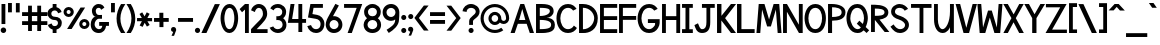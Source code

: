 SplineFontDB: 1.0
FontName: Tuffy_Bold
FullName: Tuffy_Bold
FamilyName: Tuffy
Weight: Bold
Copyright: Created by Thatcher Ulrich, with FontForge 1.0 (http://fontforge.sf.net)\n\nThis font, including hint instructions, has been donated to the Public Domain.  Do whatever you want with it.\n
Comments: 2004-9-1: Created.
Version: 001.000
ItalicAngle: 0
UnderlinePosition: -100
UnderlineWidth: 50
Ascent: 780
Descent: 220
NeedsXUIDChange: 1
XUID: [1021 745 1046372284 12407487]
FSType: 0
PfmFamily: 33
TTFWeight: 700
TTFWidth: 5
Panose: 2 11 8 3 6 1 0 0 0 0
LineGap: 90
VLineGap: 0
OS2WinAscent: 0
OS2WinAOffset: 1
OS2WinDescent: 0
OS2WinDOffset: 1
HheadAscent: 0
HheadAOffset: 1
HheadDescent: 0
HheadDOffset: 1
ScriptLang: 2
 1 latn 1 dflt 
 1 DFLT 1 dflt 
TtfTable: cvt  4
!$MDh
EndTtf
LangName: 1033 "" "" "" "" "" "" "" "" "" "Thatcher Ulrich" "" "http://tulrich.com+AAoA" "http://tulrich.com+AAoA" "Public Domain+AAoA" 
Encoding: iso8859_1
UnicodeInterp: none
DisplaySize: -36
AntiAlias: 1
FitToEm: 1
WinInfo: 0 16 7
Grid
-22 436 m 2
 774 436 l 0
480 830 m 25
 480 -16 l 25
562 832 m 25
 562 -14 l 25
-24 350 m 2
 772 350 l 0
-22 700 m 2
 774 700 l 0
-28 -14 m 2
 768 -14 l 0
26 832 m 25
 26 -14 l 25
-22 682 m 2
 774 682 l 0
EndSplineSet
TeXData: 1 10485760 0 315621 157810 105207 456131 1048576 105207 783286 444596 497025 792723 393216 433062 380633 303038 157286 324010 404750 52429 2506097 1059062 262144
BeginChars: 256 192
StartChar: .notdef
Encoding: 0 0 0
Width: -32768
Flags: HW
Fore
126.281 554.199 m 21
 111.366 523.619 113.164 489.766 96 466 c 5
 74.7373 436.559 84.4268 426.261 84.4268 387.189 c 4
 84.4268 346.879 165.39 257.392 283.65 257.392 c 4
 394 257.392 473.354 351.78 473.354 392.392 c 4
 473.354 428.818 488.299 439.911 465.375 470.208 c 5
 447.01 494.478 443.993 526.339 428.241 558.407 c 13
 369 475 l 21
 329.374 484.276 231.273 481.991 191.647 470.792 c 13
 126.281 554.199 l 21
108 658 m 13
 197.544 538.846 l 21
 251.825 554.845 302.565 552.098 356.847 538.846 c 13
 438 658 l 21
 459.578 612.188 463.71 566.672 488.868 532 c 5
 520.271 488.72 546.238 448.312 546.238 396.274 c 4
 546.238 338.258 436.165 200.559 285 200.559 c 4
 123 200.559 13.4619 335.542 13.4619 393.128 c 4
 13.4619 448.944 37.3926 489.941 66.5205 532 c 5
 90.0322 565.951 87.5684 614.312 108 658 c 13
EndSplineSet
EndChar
StartChar: space
Encoding: 32 32 0
Width: 301
Flags: W
EndChar
StartChar: exclam
Encoding: 33 33 1
Width: 173
Flags: HW
HStem: -12 138<111 123> 662 20G<63 159>
VStem: 63 96<208 682>
Fore
17 57 m 0
 17 95.0879 47.9121 126 86 126 c 0
 124.088 126 155 95.0879 155 57 c 0
 155 18.9121 124.088 -12 86 -12 c 0
 47.9121 -12 17 18.9121 17 57 c 0
134 208 m 1
 38 208 l 1
 38 682 l 1
 134 682 l 1
 134 208 l 1
EndSplineSet
EndChar
StartChar: quotedbl
Encoding: 34 34 2
Width: 346
Flags: HW
VStem: 26 96<492 725> 222 96<490 723>
Fore
222 490 m 1
 222 723 l 1
 318 723 l 1
 318 490 l 1
 222 490 l 1
26 492 m 1
 26 725 l 1
 122 725 l 1
 122 492 l 1
 26 492 l 1
EndSplineSet
EndChar
StartChar: numbersign
Encoding: 35 35 3
Width: 686
Flags: HW
HStem: 175 96<27 177 273 407 503 659> 399 96<27 177 273 407 503 659>
VStem: 177 96<25 175 271 399 495 657> 407 96<25 175 271 399 495 657>
Fore
407 271 m 0
 407 399 l 0
 273 399 l 0
 273 271 l 0
 407 271 l 0
503 175 m 0
 503 25 l 1
 407 25 l 1
 407 175 l 0
 273 175 l 0
 273 25 l 1
 177 25 l 1
 177 175 l 0
 27 175 l 1
 27 271 l 1
 177 271 l 0
 177 399 l 0
 27 399 l 1
 27 495 l 1
 177 495 l 0
 177 657 l 1
 273 657 l 1
 273 495 l 0
 407 495 l 0
 407 657 l 1
 503 657 l 1
 503 495 l 0
 659 495 l 1
 659 399 l 1
 503 399 l 0
 503 271 l 0
 659 271 l 1
 659 175 l 1
 503 175 l 0
EndSplineSet
KernsSLIF: 36 -26 0 0
EndChar
StartChar: dollar
Encoding: 36 36 4
Width: 392
Flags: HW
HStem: -1 173<177 226> 307 82<163.352 195> 521 161<130 195>
VStem: 2 94<446 464> 130 96<-1 85 597 682> 262 96<229 244>
Fore
23 198 m 5
 113 231 l 5
 126 198 141 172 196 172 c 4
 247 172 274 207 274 241 c 5
 274 277 245 307 193 307 c 4
 90 307 14 380 14 458 c 4
 14 536 73 573 142 597 c 4
 142 682 l 13
 238 682 l 21
 238 602 l 4
 296 588 354 541 365 488 c 4
 278 461 l 5
 269 489 241 521 196 521 c 5
 145 521 108 495 108 454 c 5
 108 412 145 389 192 389 c 5
 299 389 370 329 370 242 c 4
 370 157 311 108 238 85 c 4
 238 -1 l 13
 142 -1 l 21
 142 85 l 4
 88 102 38 138 23 198 c 5
EndSplineSet
EndChar
StartChar: percent
Encoding: 37 37 5
Width: 682
Flags: HW
HStem: 64 74<512 530> 242 74<512 530> 379 74<118.154 131> 557 74<118.154 131>
VStem: 1 77<505 513> 178 79<505 513> 393 77<179.6 193> 570 79<179.6 193>
DStem: 426 618 540 618 89 64 203 64
Fore
483 190 m 0
 483 161.296 505.4 138 533 138 c 0
 560.6 138 583 161.296 583 190 c 0
 583 218.704 560.6 242 533 242 c 0
 505.4 242 483 218.704 483 190 c 0
406 190 m 0
 406 259.552 463.344 316 534 316 c 0
 604.656 316 662 259.552 662 190 c 0
 662 120.448 604.656 64 534 64 c 0
 463.344 64 406 120.448 406 190 c 0
91 505 m 0
 91 476.296 113.4 453 141 453 c 0
 168.6 453 191 476.296 191 505 c 0
 191 533.704 168.6 557 141 557 c 0
 113.4 557 91 533.704 91 505 c 0
14 505 m 0
 14 574.552 71.3438 631 142 631 c 0
 212.656 631 270 574.552 270 505 c 0
 270 435.448 212.656 379 142 379 c 0
 71.3438 379 14 435.448 14 505 c 0
216 64 m 1
 102 64 l 1
 439 618 l 0
 553 618 l 1
 216 64 l 1
EndSplineSet
EndChar
StartChar: ampersand
Encoding: 38 38 6
Width: 507
Flags: HW
HStem: 338 93<215 228> 603 96<218 233>
VStem: 24 96<193 211> 53 96<514.348 534>
Fore
280 555.949 m 17xd0
 269.37 585.101 254 603 213 603 c 1
 172 603 144 570 144 531 c 1xd0
 144 494 160 431 221 431 c 1
 300 433 l 1
 300 338 l 1
 223 338 l 1
 164 338 115 266 115 203 c 1
 114 151 151.841 88.7881 218 81 c 1
 281.608 78.2529 299.465 119.449 307.459 165 c 1
 230 164 l 1
 230 260 l 1
 474 260 l 1
 474 164 l 1
 403 163.867 l 1
 390.264 77.8408 342 -14 218 -14 c 1
 106 -14 16 61 19 202 c 1xe0
 19 284 60 388 146 388 c 1
 78 388 48 476 48 531 c 1
 48 622 126 700 213 699 c 1
 296 700 336.426 658.633 360 608.876 c 9
 280 555.949 l 17xd0
EndSplineSet
EndChar
StartChar: quotesingle
Encoding: 39 39 7
Width: 150
Flags: HW
VStem: 26 96<492 725>
Fore
26 492 m 1
 26 725 l 1
 122 725 l 1
 122 492 l 1
 26 492 l 1
EndSplineSet
EndChar
StartChar: parenleft
Encoding: 40 40 8
Width: 258
Flags: HW
HStem: 0 21G<115 223>
Fore
126 0 m 1
 50.2178 116.208 12.6787 240.598 13.9951 366 c 1
 15.2607 486.521 52.415 607.975 126 724 c 1
 234 724 l 1
 151.173 602.701 110.993 483.404 109.994 366 c 1
 108.938 241.93 151.639 119.973 234 0 c 1
 126 0 l 1
EndSplineSet
EndChar
StartChar: parenright
Encoding: 41 41 9
Width: 252
Flags: HW
HStem: 0 21G<2 110>
Fore
120 0 m 1
 12 0 l 1
 95.0254 120.939 137.747 243.895 135.972 369 c 1
 134.319 485.438 94.1221 603.734 12 724 c 1
 120 724 l 1
 193.585 607.975 230.739 486.521 232.004 366 c 1
 233.321 240.598 195.782 116.208 120 0 c 1
EndSplineSet
EndChar
StartChar: asterisk
Encoding: 42 42 10
Width: 428
Flags: HW
DStem: 87.2344 451.615 156.189 492.176 146.419 350.271 214.729 391.198 147.707 270.649 217.306 231.953 91.5947 164.134 165.721 128.845 217.306 231.953 285.616 269.88 272.804 136.146 341.759 176.708 269.052 493.596 340.744 454.555 214.729 391.198 284.328 350.502
Fore
26 270 m 1
 26.71 350.63 l 1
 146.419 350.271 l 1
 87.2344 451.615 l 1
 156.189 492.176 l 1
 214.729 391.198 l 1
 269.052 493.596 l 1
 340.744 454.555 l 1
 284.328 350.502 l 1
 402.311 350.137 l 1
 402.111 269.651 l 1
 285.616 269.88 l 1
 341.759 176.708 l 1
 272.804 136.146 l 1
 217.306 231.953 l 1
 165.721 128.845 l 1
 91.5947 164.134 l 1
 147.707 270.649 l 1
 26 270 l 1
EndSplineSet
EndChar
StartChar: plus
Encoding: 43 43 11
Width: 420
Flags: HW
HStem: 254 96<26 161 259 394>
VStem: 161 100<123 254 350 481>
Fore
26 350 m 1
 26 350 l 1
 159 350 l 1
 159 481 l 1
 259 481 l 1
 259 350 l 1
 394 350 l 1
 394 254 l 1
 261 254 l 1
 261 123 l 1
 161 123 l 1
 161 254 l 1
 26 254 l 1
 26 350 l 1
EndSplineSet
EndChar
StartChar: comma
Encoding: 44 44 12
Width: 180
Flags: HW
DStem: 80 0 155 45 38 -96 101 -96
Fore
155 45 m 1
 101 -96 l 1
 38 -96 l 1
 80 0 l 1
 48 6 26 26 26 60 c 1
 26 96 46 124.459 87.7178 124.459 c 1
 136 124.459 155 90 155 45 c 1
EndSplineSet
EndChar
StartChar: hyphen
Encoding: 45 45 13
Width: 428
Flags: HW
HStem: 254 96<26 401>
Fore
26 350 m 1
 26 350 l 1
 401 350 l 1
 401 254 l 1
 26 254 l 1
 26 350 l 1
EndSplineSet
EndChar
StartChar: period
Encoding: 46 46 14
Width: 178
Flags: HW
HStem: 0 21G<80.06 115.94>
Back
26 65 m 4
 26 100.88 55.12 130 91 130 c 4
 126.88 130 156 100.88 156 65 c 4
 156 29.12 126.88 0 91 0 c 4
 55.12 0 26 29.12 26 65 c 4
EndSplineSet
Fore
23 65 m 0
 23 100.88 52.1201 130 88 130 c 0
 123.88 130 153 100.88 153 65 c 0
 153 29.1201 123.88 0 88 0 c 0
 52.1201 0 23 29.1201 23 65 c 0
EndSplineSet
EndChar
StartChar: slash
Encoding: 47 47 15
Width: 479
Flags: HW
HStem: 0 21G<0 126>
DStem: 336 723 462 723 0 0 126 0
Fore
136 0 m 1
 10 0 l 1
 346 723 l 0
 472 723 l 1
 136 0 l 1
EndSplineSet
EndChar
StartChar: zero
Encoding: 48 48 16
Width: 473
Flags: HW
HStem: -14 96<220 226> 603 96<224 226>
VStem: 0 96<349 371> 344 96<349 371>
Fore
14 349 m 1
 14 509 88 699 238 699 c 1
 388 699 454 509 454 349 c 1
 454 189 384 -14 234 -14 c 1
 84 -14 14 189 14 349 c 1
110 349 m 1
 110 273 130 82 234 82 c 1
 338 82 358 274 358 349 c 1
 358 424 342 603 238 603 c 1
 134 603 110 424 110 349 c 1
EndSplineSet
EndChar
StartChar: one
Encoding: 49 49 17
Width: 271
Flags: HW
HStem: 0 21G<144 240> 662 20G<144 240>
VStem: 144 96<0 682>
Fore
76 488 m 1
 15 562 l 1
 150 682 l 1
 246 682 l 1
 246 0 l 1
 150 0 l 1
 150 552 l 5
 76 488 l 1
EndSplineSet
EndChar
StartChar: two
Encoding: 50 50 18
Width: 469
Flags: HW
HStem: 0 21G<26 440>
VStem: 324 106<459 481>
Back
14 472 m 4
 14 597.856 107.184 700 222 700 c 4
 336.816 700 430 597.856 430 472 c 4
 430 346.144 336.816 244 222 244 c 4
 107.184 244 14 346.144 14 472 c 4
120 472 m 4
 120 544.864 165.696 604 222 604 c 4
 278.304 604 324 544.864 324 472 c 4
 324 399.136 278.304 340 222 340 c 4
 165.696 340 120 399.136 120 472 c 4
EndSplineSet
Fore
122 504 m 9
 26 546 l 17
 47 626 126 699.72 221 699.72 c 1
 314 700 430 627 430 459.28 c 1
 430 346 322 250 212 140.88 c 1
 167 95.96 l 1
 440 95.96 l 17
 440 0 l 1
 26 0 l 1
 26 96.6797 l 1
 132 202.543 l 17
 212 284 324 362 324 459.28 c 0
 324 553 277 603.22 221 603.22 c 1
 171 603.22 136 562 122 504 c 9
EndSplineSet
EndChar
StartChar: three
Encoding: 51 51 19
Width: 459
Flags: HW
Back
12 504 m 4
 12 618.816 105.184 700 220 700 c 4
 334.816 700 428 618.816 428 504 c 4
 428 389.184 334.816 308 220 308 c 4
 105.184 308 12 389.184 12 504 c 4
106 504 m 4
 106 566.928 157.072 606 220 606 c 4
 282.928 606 334 566.928 334 504 c 4
 334 441.072 282.928 402 220 402 c 4
 157.072 402 106 441.072 106 504 c 4
220 504 m 29
11 194 m 4
 11 308.816 104.184 402 219 402 c 4
 333.816 402 427 308.816 427 194 c 4
 427 79.1836 333.816 -14 219 -14 c 4
 104.184 -14 11 79.1836 11 194 c 4
105 194 m 4
 105 256.928 156.072 308 219 308 c 4
 281.928 308 333 256.928 333 194 c 4
 333 131.072 281.928 80 219 80 c 4
 156.072 80 105 131.072 105 194 c 4
219 194 m 29
EndSplineSet
Fore
16 118 m 17
 52 34 145.933 -14.1772 218.713 -14.4355 c 1
 341 -14 436.708 64.5645 436.708 189 c 1
 436.708 282.564 382 329 354 353 c 1
 379 375 428.442 417 428.442 508.215 c 1
 428.442 613 338 700.859 219.502 700.859 c 1
 142 700 68 666 32 592 c 9
 116 544 l 17
 132 592 185.608 607.371 219.502 605.661 c 1
 287 605.661 331.972 562.564 331.972 508.215 c 1
 331.972 446 289.211 402 221 402 c 1
 205.137 402 196.766 399.915 184 404 c 1
 184 306 l 1
 197.428 310.742 205.791 308.385 220.502 308.385 c 1
 294.713 308.385 340.675 259.564 340.675 188.852 c 1
 340.675 127.564 283.713 81.5664 218.713 81.5664 c 1
 181.012 81.5664 130 98 106 150 c 9
 16 118 l 17
EndSplineSet
EndChar
StartChar: four
Encoding: 52 52 20
Width: 504
Flags: HW
HStem: 1 21G<285 381> 232 96<128 285 381 477> 662 20G<89 188 285 381>
VStem: 285 96<1 232 328 682>
DStem: 89 682 188 682 22 232 128 328
Fore
381 1 m 1
 285 1 l 1
 285 232 l 1
 22 232 l 9
 89 682 l 1
 188 682 l 1
 128 328 l 1
 285 328 l 1
 285 682 l 1
 381 682 l 1
 381 328 l 9
 477 327 l 17
 477 232 l 1
 381 232 l 1
 381 1 l 1
EndSplineSet
EndChar
StartChar: five
Encoding: 53 53 21
Width: 457
Flags: HW
DStem: 84.9404 681.51 163.681 585.671 24 358 136 439
Back
55 530 m 0
 55 623.84 132.056 700 227 700 c 0
 321.944 700 399 623.84 399 530 c 0
 399 436.16 321.944 360 227 360 c 0
 132.056 360 55 436.16 55 530 c 0
18 194 m 0
 18 308.816 111.184 402 226 402 c 0
 340.816 402 434 308.816 434 194 c 0
 434 79.184 340.816 -14 226 -14 c 0
 111.184 -14 18 79.184 18 194 c 0
112 194 m 0
 112 256.928 163.072 308 226 308 c 0
 288.928 308 340 256.928 340 194 c 0
 340 131.072 288.928 80 226 80 c 0
 163.072 80 112 131.072 112 194 c 0
226 194 m 25
EndSplineSet
Fore
220 326.62 m 1
 24 358 l 9
 84.9404 681.51 l 1
 397.86 681.51 l 1
 397.86 586.03 l 1
 163.681 585.671 l 1
 136 439 l 1
 252 419.693 l 1
 338 407 435.44 331 435.44 205.73 c 1
 435.44 98 363 -14 226 -14 c 1
 128 -14 35 51 7 154 c 9
 100 179 l 17
 122 134 150 81.6504 226 81.6504 c 1
 302 81.6504 339.93 133.79 339.93 206.82 c 1
 339.93 272 289 318 220 326.62 c 1
EndSplineSet
EndChar
StartChar: six
Encoding: 54 54 22
Width: 455
Flags: HW
DStem: 260 710 347 669 94 408 199 400
Back
55 530 m 4
 55 623.84 132.056 700 227 700 c 4
 321.944 700 399 623.84 399 530 c 4
 399 436.16 321.944 360 227 360 c 4
 132.056 360 55 436.16 55 530 c 4
18 194 m 4
 18 308.816 111.184 402 226 402 c 4
 340.816 402 434 308.816 434 194 c 4
 434 79.184 340.816 -14 226 -14 c 4
 111.184 -14 18 79.184 18 194 c 4
112 194 m 4
 112 256.928 163.072 308 226 308 c 4
 288.928 308 340 256.928 340 194 c 4
 340 131.072 288.928 80 226 80 c 4
 163.072 80 112 131.072 112 194 c 4
226 194 m 29
EndSplineSet
Fore
338.979 190.56 m 1
 338.979 257 285.979 305.7 223.979 305.7 c 1
 163.979 305.7 113.979 256 113.979 192.77 c 1
 113.979 128 167.979 82.6299 224.979 82.6299 c 1
 290.979 82.6299 338.979 134 338.979 190.56 c 1
199 400 m 1
 208.396 401.48 213.398 402.07 223.979 402.07 c 1
 333.979 402.07 434.979 316 434.979 190.63 c 1
 434.979 86 352.979 -14 222.979 -14 c 1
 91.9785 -14 18 96 18 192 c 1
 18 279 71.5928 367.029 94 408 c 1
 260 710 l 9
 347 669 l 17
 199 400 l 1
EndSplineSet
EndChar
StartChar: seven
Encoding: 55 55 23
Width: 498
Flags: HW
HStem: 0 21G<115.6 220.56>
DStem: 341.88 585.16 481.14 681.64 115.6 0 220.56 0
Fore
226.62 681.64 m 1
 481.14 681.64 l 1
 220.56 0 l 1
 115.6 0 l 1
 341.88 585.16 l 1
 26.6396 585.16 l 1
 26.6396 681.64 l 1
 226.62 681.64 l 1
EndSplineSet
EndChar
StartChar: eight
Encoding: 56 56 24
Width: 470
Flags: HW
Back
12 504 m 4
 12 618.816 105.184 700 220 700 c 4
 334.816 700 428 618.816 428 504 c 4
 428 389.184 334.816 308 220 308 c 4
 105.184 308 12 389.184 12 504 c 4
106 504 m 4
 106 566.928 157.072 606 220 606 c 4
 282.928 606 334 566.928 334 504 c 4
 334 441.072 282.928 402 220 402 c 4
 157.072 402 106 441.072 106 504 c 4
220 504 m 29
11 194 m 4
 11 308.816 104.184 402 219 402 c 4
 333.816 402 427 308.816 427 194 c 4
 427 79.1836 333.816 -14 219 -14 c 4
 104.184 -14 11 79.1836 11 194 c 4
105 194 m 4
 105 256.928 156.072 308 219 308 c 4
 281.928 308 333 256.928 333 194 c 4
 333 131.072 281.928 80 219 80 c 4
 156.072 80 105 131.072 105 194 c 4
219 194 m 29
EndSplineSet
Fore
112.54 192 m 1
 112.54 127.564 165.713 81.5664 234.713 81.5664 c 1
 299.713 81.5664 356.675 127.564 356.675 188.852 c 1
 356.675 259.564 310.713 308.385 236.502 308.385 c 1
 170.713 308.385 111.892 256.614 112.54 192 c 1
123.961 508.363 m 1
 123.961 447 165.211 402 237 402 c 1
 305.211 402 347.972 446 347.972 508.215 c 1
 347.972 562.564 303 605.661 235.502 605.661 c 1
 166 605.661 123.961 557.564 123.961 508.363 c 1
235.502 700.859 m 1
 354 700.859 444.442 613 444.442 508.215 c 1
 444.442 417 395 375 370 353 c 1
 398 329 452.708 282.564 452.708 189 c 1
 452.708 64.5645 357 -14 234.713 -14.4355 c 1
 112 -14 16 69.5645 16 192 c 1
 21.7129 281.564 67 320 101 353 c 1
 72 380 27.4209 419 27.4209 508.312 c 1
 27.4209 613 119 700.859 235.502 700.859 c 1
EndSplineSet
EndChar
StartChar: nine
Encoding: 57 57 25
Width: 457
Flags: HW
HStem: 680 20G<152 282.5>
VStem: 5 96<495 510> 318 96<294 308>
Back
101.92 493.899 m 5
 101.92 433.47 148.88 380.02 216 380.02 c 5
 280.88 380.02 325.96 433.47 325.96 488.569 c 5
 325.96 557.47 273.88 605.12 212.88 605.12 c 5
 154.88 605.12 101.92 559.47 101.92 493.899 c 5
334.56 335.39 m 5
 306.88 297.47 254.88 284 216 284 c 5
 82.8799 284 5.2002 395.47 5.2002 493.01 c 5
 5.2002 608.47 97.8799 701.47 212.88 701.47 c 4
 355.88 701.47 431.883 577.719 436.375 445.47 c 4
 437.441 414.076 435.487 380.081 430.88 337.47 c 5
EndSplineSet
Fore
112 495.44 m 1
 112 429 165 380.3 227 380.3 c 1
 287 380.3 337 430 337 493.23 c 1
 337 558 283 603.37 226 603.37 c 1
 160 603.37 112 552 112 495.44 c 1
228 700 m 1
 359 700 432.979 590 432.979 494 c 1
 436.252 434.663 429 381 425 308.19 c 1
 423 166 284 50 169 -18.2803 c 9
 115 61 l 17
 200 116 328 188 329 296.04 c 9
 329 319.11 l 17
 310 300 274 283.93 227 283.93 c 1
 117 283.93 16 370 16 495.37 c 1
 16 600 98 700 228 700 c 1
EndSplineSet
EndChar
StartChar: colon
Encoding: 58 58 26
Width: 186
Flags: HW
Fore
30.6396 49.3594 m 0
 30.6396 84.335 59.0254 112.72 94 112.72 c 0
 128.975 112.72 157.36 84.335 157.36 49.3594 c 0
 157.36 14.3848 128.975 -14 94 -14 c 0
 59.0254 -14 30.6396 14.3848 30.6396 49.3594 c 0
30.6396 380.64 m 0
 30.6396 415.615 59.0254 444 94 444 c 0
 128.975 444 157.36 415.615 157.36 380.64 c 0
 157.36 345.665 128.975 317.28 94 317.28 c 0
 59.0254 317.28 30.6396 345.665 30.6396 380.64 c 0
EndSplineSet
EndChar
StartChar: semicolon
Encoding: 59 59 27
Width: 181
Flags: HW
DStem: 102 0 177 45 60 -96 123 -96
Fore
30.6396 380.64 m 0
 30.6396 415.615 59.0254 444 94 444 c 0
 128.975 444 157.36 415.615 157.36 380.64 c 0
 157.36 345.665 128.975 317.28 94 317.28 c 0
 59.0254 317.28 30.6396 345.665 30.6396 380.64 c 0
157 45 m 1
 103 -96 l 1
 40 -96 l 1
 82 0 l 1
 50 6 28 26 28 60 c 1
 28 96 48 124.459 89.7178 124.459 c 1
 138 124.459 157 90 157 45 c 1
EndSplineSet
EndChar
StartChar: less
Encoding: 60 60 28
Width: 384
Flags: HW
DStem: -1 352 111 351 236 36 354 36 236 662 354 662 -1 352 111 351
Fore
247 36 m 1
 10 352 l 1
 247 662 l 1
 365 662 l 1
 122 351 l 1
 365 36 l 1
 247 36 l 1
EndSplineSet
EndChar
StartChar: equal
Encoding: 61 61 29
Width: 425
Flags: HW
HStem: 206 96<26 401> 398 96<26 401>
Fore
26 302 m 1
 26 302 l 1
 401 302 l 1
 401 206 l 1
 26 206 l 1
 26 302 l 1
26 494 m 1
 26 494 l 1
 401 494 l 1
 401 398 l 1
 26 398 l 1
 26 494 l 1
EndSplineSet
EndChar
StartChar: greater
Encoding: 62 62 30
Width: 388
Flags: HW
DStem: 13 659 131 659 256 348 368 349 256 348 368 349 13 33 131 33
Fore
131 33 m 1
 13 33 l 1
 256 348 l 1
 13 659 l 1
 131 659 l 1
 368 349 l 1
 131 33 l 1
EndSplineSet
EndChar
StartChar: question
Encoding: 63 63 31
Width: 462
Flags: HW
HStem: 605 96<230 248>
VStem: 188 96<187 276> 353 96<512 524>
Back
124 512 m 0
 124 561.68 175.072 604 238 604 c 4
 300.928 604 352 561.68 352 512 c 0
 352 462.32 300.928 422 238 422 c 0
 175.072 422 124 462.32 124 512 c 0
24 512 m 0
 24 615.776 118.976 700 236 700 c 0
 353.024 700 448 615.776 448 512 c 0
 448 408.224 353.024 324 236 324 c 0
 118.976 324 24 408.224 24 512 c 0
EndSplineSet
Fore
163.64 49.3594 m 0
 163.64 84.335 192.025 112.72 227 112.72 c 0
 261.975 112.72 290.36 84.335 290.36 49.3594 c 0
 290.36 14.3848 261.975 -14 227 -14 c 0
 192.025 -14 163.64 14.3848 163.64 49.3594 c 0
275 276 m 1
 275 187 l 1
 179 187 l 1
 180 251 179 278 179 278 c 1
 179 391 344 425 344 512 c 1
 344 559 298 605 227 605 c 1
 153 605 115 557 115 505 c 1
 14 522 l 1
 26 624 112 700 224 701 c 1
 332 700 440 626 440 514 c 1
 440 369 275 334 275 276 c 1
EndSplineSet
EndChar
StartChar: at
Encoding: 64 64 32
Width: 746
Flags: HW
HStem: -16 78<357 368> 182 78<357 368> 204 78<567 583> 424 78<357 368> 622 78<357 368>
VStem: -1 78<342 353> 197 78<342 353> 439 78<342 353> 637 78<342 353>
Back
517 342 m 4
 517 375.12 543.88 402 577 402 c 4
 610.12 402 637 375.12 637 342 c 4
 637 308.88 610.12 282 577 282 c 4
 543.88 282 517 308.88 517 342 c 4
439 342 m 0
 439 418.176 500.824 480 577 480 c 0
 653.176 480 715 418.176 715 342 c 0
 715 265.824 653.176 204 577 204 c 0
 500.824 204 439 265.824 439 342 c 0
275 342 m 0
 275 387 312 424 357 424 c 0
 402 424 439 387 439 342 c 0
 439 297 402 260 357 260 c 0
 312 260 275 297 275 342 c 0
77 342 m 0
 77 497 202 622 357 622 c 0
 512 622 637 497 637 342 c 0
 637 187 512 62 357 62 c 0
 202 62 77 187 77 342 c 0
-1 342 m 0
 -1 540 159 700 357 700 c 0
 555 700 715 540 715 342 c 0
 715 144 555 -16 357 -16 c 0
 159 -16 -1 144 -1 342 c 0
197 342 m 0
 197 430 269 502 357 502 c 0
 445 502 517 430 517 342 c 0
 517 254 445 182 357 182 c 0
 269 182 197 254 197 342 c 0
EndSplineSet
Fore
533.376 112.943 m 8xbf80
 582.349 52.1143 l 0
 523.331 9.25488 450.664 -16 372 -16 c 0
 174 -16 14 144 14 342 c 0
 14 540 174 700 372 700 c 0
 570 700 730 540 730 342 c 0
 730 260 660.5 204 596 204 c 0xbf80
 561 204 521.12 215.693 496.5 242.613 c 1
 468 205 422.248 182 372 182 c 0xdf80
 284 182 212 254 212 342 c 0
 212 430 284 502 372 502 c 0
 460 502 532 430 532 342 c 0
 532 300 568.5 282 593 282 c 0
 619.5 282 652 304 652 342 c 0
 652 497 527 622 372 622 c 0
 217 622 92 497 92 342 c 0
 92 187 217 62 372 62 c 0
 432.164 62 487.808 80.833 533.376 112.943 c 8xbf80
290 342 m 0
 290 297 327 260 372 260 c 0xdf80
 417 260 454 297 454 342 c 0
 454 387 417 424 372 424 c 0
 327 424 290 387 290 342 c 0
EndSplineSet
EndChar
StartChar: A
Encoding: 65 65 0
Width: 614
Flags: HW
HStem: 0 21G<482 587> 213 95<215 404> 662 20G<246 342>
DStem: 246 682 183 213 0.692383 0.0830078 104.928 0.0830078 404 213 342 682 482 0 587 0
Fore
307 565 m 1
 228 308 l 1
 384 308 l 1
 307 565 l 1
417 213 m 0
 196 213 l 0
 117.928 0.0830078 l 0
 13.6924 0.0830078 l 1
 259 682 l 0
 259 682 317.56 682 355 682 c 17
 600 0 l 1
 495 0 l 1
 417 213 l 0
EndSplineSet
KernsSLIF: 86 -100 0 0 84 -46 0 0
EndChar
StartChar: B
Encoding: 66 66 1
Width: 513
Flags: HW
HStem: 0 21G<52 148 148 196>
Fore
120.02 314.9 m 1
 120.02 96.54 l 1
 357 96.54 402.939 134 402.939 202.88 c 0
 402.939 258 354 314.9 120.02 314.9 c 1
120.02 585.8 m 1
 120.02 412.03 l 1
 300 412.03 371 471 371 514 c 1
 371 549 360 585.8 120.02 585.8 c 1
26 681.34 m 0
 122 681.34 l 1
 170.05 681.34 l 1
 405 682 466.479 597 466.479 513.89 c 1
 466.479 423 364 366 291 366 c 1
 440 366 497.149 283 497.149 200.25 c 1
 497.149 111 475 0 170 0 c 1
 122 0 l 1
 26 0 l 1
 26 681.34 l 0
EndSplineSet
KernsSLIF:
EndChar
StartChar: C
Encoding: 67 67 2
Width: 546
Flags: HW
HStem: -14 96<288 305> 604 96<289 305>
Fore
523.751 110.979 m 0
 479.749 37.6387 408.172 -14 300.225 -14 c 1
 94.1973 -14 12 182 12 350 c 1
 12 500 93.1299 700 301.293 700 c 0
 406.117 700 470.812 645.919 514.098 579.716 c 9
 480.315 562.881 427.476 536.549 427.476 536.549 c 0
 398.565 576.677 357.016 604 301.293 604 c 1
 167.855 604 108.48 462 108.48 350 c 1
 108.48 228 172.125 82 300.225 82 c 1
 362.821 82 418.071 117.097 447.405 170 c 9
 477.18 146.981 523.751 110.979 523.751 110.979 c 0
EndSplineSet
EndChar
StartChar: D
Encoding: 68 68 3
Width: 516
Flags: HW
HStem: 0 21G<26 122> 588 94<122 149.336>
VStem: 26 97<0 588> 405 90<350 369>
Fore
405 350 m 1
 405 454 302 588 123 588 c 1
 124 94 l 1
 292 94 405 226 405 350 c 1
495 350 m 1
 495 80 282.516 -8.03711 122 0 c 1
 26 0 l 1
 26 682 l 1
 122 682 l 1
 354 682 495 524 495 350 c 1
EndSplineSet
EndChar
StartChar: E
Encoding: 69 69 4
Width: 480
Flags: HW
HStem: 0 96<122 455> 302 96<122 455> 586 96<26 455>
VStem: 26 96<0 302 0 586>
Fore
26 682 m 0
 455 682 l 1
 455 586 l 0
 122 586 l 0
 122 398 l 1
 455 398 l 1
 455 302 l 0
 122 302 l 0
 122 96 l 0
 455 96 l 0
 455 0 l 0
 26 0 l 1
 26 682 l 0
EndSplineSet
KernsSLIF: 82 19 0 0
EndChar
StartChar: F
Encoding: 70 70 5
Width: 481
Flags: HW
HStem: 0 21G<26 122> 303 96<122 455> 586 96<26 455>
VStem: 26 96<0 303 0 586>
Fore
26 682 m 0
 455 682 l 1
 455 586 l 0
 122 586 l 0
 122 399 l 1
 455 399 l 1
 455 303 l 0
 122 303 l 1
 122 0 l 1
 26 0 l 1
 26 682 l 0
EndSplineSet
EndChar
StartChar: G
Encoding: 71 71 6
Width: 589
Flags: HW
HStem: -14 96<297 313> 604 96<298 313>
Fore
526.526 110.979 m 1
 482.526 37.6387 410.947 -14 303 -14 c 1
 96.9717 -14 14.7754 181.999 14.7754 350 c 1
 14.7754 500 95.9053 700 304.068 700 c 0
 408.892 700 473.586 645.918 516.876 579.715 c 9
 483.086 562.88 430.246 536.549 430.246 536.549 c 0
 401.34 576.677 359.791 604 304.068 604 c 1
 170.63 604 111.255 462 111.255 350 c 1
 111.255 227.999 174.9 82 303 82 c 1
 365.596 82 405.195 122.132 442.176 169.999 c 0
 454.526 185.979 452.526 212.979 452.526 232.979 c 1
 272.526 232.979 l 1
 272.526 328.979 l 1
 566.526 328.979 l 1
 566.526 232.979 l 1
 566.526 194.979 553.526 161.979 526.526 110.979 c 1
EndSplineSet
KernsSLIF: 84 -32 0 0
EndChar
StartChar: H
Encoding: 72 72 7
Width: 506
Flags: HW
HStem: 0 21G<26 122 383 479> 301 96<122 383> 662 20G<26 122 383 479>
VStem: 26 96<0 301 0 682> 383 96<0 682>
Fore
26 682 m 0
 122 682 l 1
 122 397 l 1
 383 397 l 1
 383 682 l 1
 479 682 l 1
 479 0 l 1
 383 0 l 1
 383 301 l 0
 122 301 l 1
 122 0 l 1
 26 0 l 1
 26 682 l 0
EndSplineSet
EndChar
StartChar: I
Encoding: 73 73 8
Width: 322
Flags: HW
HStem: 0 96<18 105 200 288> 586 96<18 105 105 288>
VStem: 104 96<96 586>
Fore
209 0 m 0
 113 0 l 1
 26 0 l 1
 26 96 l 1
 112 96 l 1
 113 586 l 1
 26 586 l 1
 26 682 l 1
 113 682 l 0
 209 682 l 1
 296 682 l 1
 296 586 l 1
 209 586 l 1
 208 94 l 1
 296 94 l 1
 296 0 l 1
 209 0 l 0
EndSplineSet
EndChar
StartChar: J
Encoding: 74 74 9
Width: 543
Flags: HW
HStem: -10 96<185 193> 586 96<188 300 188 508>
VStem: 300 96<222 586>
Fore
11 182 m 0
 100 224 l 1
 122 171 149 86 200 86 c 1
 290 86 311 153 311 252 c 1
 311 586 l 1
 199 586 l 1
 199 682 l 1
 519 682 l 1
 519 586 l 1
 407 586 l 1
 407 250 l 1
 407 72 338 -10 198 -10 c 1
 56 -10 29 135 11 182 c 0
EndSplineSet
EndChar
StartChar: K
Encoding: 75 75 10
Width: 512
Flags: HW
HStem: 0 21G<26 134 375 500> 662 20G<26 136 374 502>
VStem: 26 108<0 295 0 682>
DStem: 374 682 502 682 136 404 228 350
Fore
26 682 m 0
 136 682 l 1
 136 404 l 1
 374 682 l 1
 502 682 l 1
 228 350 l 1
 500 0 l 1
 375 0 l 1
 134 295 l 1
 134 314.7 134 19.7 134 0 c 1
 26 0 l 1
 26 682 l 0
EndSplineSet
EndChar
StartChar: L
Encoding: 76 76 11
Width: 493
Flags: HW
HStem: 0 97<135 466> 662 20G<26 136>
VStem: 26 110<0 682>
Fore
26 682 m 1
 136 682 l 1
 136 97 l 1
 466 97 l 1
 466 0 l 1
 26 0 l 1
 26 682 l 1
EndSplineSet
EndChar
StartChar: M
Encoding: 77 77 1
Width: 654
Flags: HW
HStem: 0 21G<11 107 542 638> 662 20G<68 212 441 581>
DStem: 68 682 152 552 11 0 107 0 152 552 212 682 278.317 154 327 319 441 682 497 552 327 319 372 154 497 552 581 682 542 0 638 0
Fore
11 0 m 1
 68 682 l 2
 212 682 l 1
 327 319 l 2
 441 682 l 1
 581 682 l 1
 638 0 l 1
 542 0 l 2
 497 552 l 1
 372 154 l 0
 278.317 154 l 1
 152 552 l 0
 107 0 l 1
 11 0 l 1
EndSplineSet
EndChar
StartChar: N
Encoding: 78 78 2
Width: 546
Flags: HW
HStem: 0 21G<26 123 424 517.683> 662 20G<26 124 421.683 517.683>
VStem: 26 97<0 500>
DStem: 123 500 124 682 424 0 422 195
Fore
26 0 m 1
 26 682 l 2
 124 682 l 1
 422 195 l 2
 421.683 682 l 1
 517.683 682 l 1
 517.683 0 l 0
 424 0 l 1
 123 500 l 0
 123 0 l 1
 26 0 l 1
EndSplineSet
EndChar
StartChar: O
Encoding: 79 79 3
Width: 566
Flags: HW
HStem: -14 96<274 278> 604 96<275 277>
VStem: 4 96<350 371> 442 96<350 371>
Fore
452 350 m 1
 454 462 404 604 285 604 c 1
 160 604 110 462 110 350 c 1
 110 228 164 82 284 82 c 1
 400 82 452 230 452 350 c 1
14 350 m 1
 14 500 90 700 285 700 c 1
 484 700 548 500 548 350 c 1
 548 180 480 -14 284 -14 c 1
 91 -14 14 182 14 350 c 1
EndSplineSet
KernsSLIF: 65 -46 0 0 84 -53 0 0
EndChar
StartChar: P
Encoding: 80 80 4
Width: 480
Flags: HW
HStem: 0 21G<26 127> 284 92<127 164.202> 601 81<122 160.126>
VStem: 26 101<0 284 0 601> 366 96<486 497>
Fore
127 376 m 1
 254 378 366 392 366 486 c 1
 366.102 582.071 230 601 127 601 c 1
 127 376 l 1
26 682 m 0
 122 682 l 1
 298 682 462 618 462 486 c 0
 462 323.892 296 284 127 284 c 1
 127 87 l 0
 127 87 l 0
 127 0 l 0
 26 0 l 1
 26 682 l 0
EndSplineSet
EndChar
StartChar: Q
Encoding: 81 81 5
Width: 593
Flags: HW
HStem: -14 96<268 289> 604 96<255 284>
VStem: 0 96<350 371> 438 96<350 371>
DStem: 258 216 322 290 360.892 122 408.688 210
Fore
450 350 m 1
 450 444 408 604 282 604 c 1
 152 604 108 444 108 350 c 1
 108 250 180 82 294 82 c 1
 326.27 82 352.306 95.9072 372.892 122 c 1
 270 216 l 1
 334 290 l 1
 420.688 210 l 1
 435 246 450 304 450 350 c 1
12 350 m 1
 12 492 75 700 285 700 c 1
 487 700 546 476 546 350 c 1
 546 282.575 519 184 492 134 c 1
 579 54 l 1
 515 -14 l 1
 444 52 l 1
 405.323 14.958 364 -14 288 -14 c 1
 95 -14 12 192 12 350 c 1
EndSplineSet
EndChar
StartChar: R
Encoding: 82 82 6
Width: 496
Flags: HMW
Fore
122 405 m 1
 228 405 363 404 363 494 c 1
 363 581 225 586 122 586 c 1
 122 405 l 1
26 682 m 0
 122 682 l 1
 298 682 459 626 459 494 c 0
 459 370 351.779 328.085 238 310.468 c 1
 484 0 l 1
 367 0 l 1
 122 303 l 1
 122 87 l 0
 122 87 l 0
 122 0 l 0
 26 0 l 1
 26 682 l 0
EndSplineSet
EndChar
StartChar: S
Encoding: 83 83 7
Width: 497
Flags: HW
HStem: -14 96<240 257> 604 96<208 242>
VStem: 17 96<498.913 516> 367 96<186 195>
Fore
11 142 m 1
 89 199 l 1
 131.406 133.182 186 82 251 82 c 1
 314 82 378 116 378 186 c 1
 378 230 314.454 292.062 219 320 c 0
 137 344 28 393 28 513 c 1
 28 629 140 700 240 700 c 1
 346 700 420 630 452 579 c 1
 367 534 l 1
 347 576 296 604 238 604 c 1
 184 604 124 580 124 512.592 c 1
 124 434 217 422 271 400 c 1
 341 376 474 312 474 186 c 1
 474 74 370 -14 251 -14 c 1
 152 -14 90.0137 35.0283 11 142 c 1
EndSplineSet
EndChar
StartChar: T
Encoding: 84 84 8
Width: 563
Flags: HW
HStem: 0 21G<239 335> 586 96<26 239 26 538>
VStem: 239 96<0 585>
Fore
26 682 m 0
 538 682 l 1
 538 585 l 0
 335 585 l 1
 335 0 l 1
 239 0 l 1
 239 586 l 1
 26 586 l 1
 26 682 l 0
EndSplineSet
KernsSLIF: 65 -52 0 0
EndChar
StartChar: U
Encoding: 85 85 9
Width: 549
Flags: HW
HStem: -14 96<233 251> 662 20G<26 122 424 522>
VStem: 26 96<310 682> 425 97<0 682>
Fore
424 682 m 1
 522 682 l 1
 522 0 l 1
 425 0 l 1
 425 139 l 1
 425 109 362 -14 240 -14 c 1
 96 -14 26 146 26 310 c 1
 26 682 l 1
 122 682 l 1
 122 310 l 1
 122 198 164 82 239 82 c 1
 322 82 425 246 425 507 c 1
 424 682 l 1
EndSplineSet
EndChar
StartChar: V
Encoding: 86 86 10
Width: 561
Flags: HW
HStem: 0 21G<214 352> 662 20G<15 129 441 549>
DStem: 15 682 129 682 214 0 283 122 441 682 549 682 283 122 352 0
Fore
441 682 m 1
 549 682 l 1
 352 0 l 1
 214 0 l 1
 15 682 l 1
 129 682 l 1
 283 122 l 1
 441 682 l 1
EndSplineSet
KernsSLIF: 65 -114 0 0 69 -33 0 0
EndChar
StartChar: W
Encoding: 87 87 11
Width: 644
Flags: HW
HStem: 0 21G<57 197 426 570> 662 20G<0 96 531 627>
DStem: 0 682 96 682 57 0 141 130 266 528 311 363 141 130 197 0 311 363 359.683 528 426 0 486 130 531 682 627 682 486 130 570 0
Fore
637 682 m 1
 580 0 l 2
 436 0 l 1
 321 363 l 2
 207 0 l 1
 67 0 l 1
 10 682 l 1
 106 682 l 2
 151 130 l 1
 276 528 l 0
 369.683 528 l 1
 496 130 l 0
 541 682 l 1
 637 682 l 1
EndSplineSet
KernsSLIF: 65 -26 0 0
EndChar
StartChar: X
Encoding: 88 88 12
Width: 529
Flags: HW
HStem: 0 21G<0 111 395 511> 662 20G<-2 110 396 508>
DStem: -2 682 110 682 201 350 256 438 201 350 254 252 0 0 111 0 254 252 310 350 395 0 511 0 396 682 508 682 256 438 310 350
Fore
8 682 m 0
 120 682 l 1
 266 438 l 1
 406 682 l 1
 518 682 l 1
 320 350 l 1
 521 0 l 1
 405 0 l 1
 264 252 l 1
 121 0 l 1
 10 0 l 1
 211 350 l 1
 8 682 l 0
EndSplineSet
EndChar
StartChar: Y
Encoding: 89 89 13
Width: 535
Flags: HW
HStem: 0 21G<195 302> 662 20G<-2 114 400 516>
VStem: 195 107<0 350>
DStem: -2 682 114 682 195 350 254 441
Fore
8 682 m 1
 124 682 l 1
 264 441 l 1
 410 682 l 1
 526 682 l 1
 312 350 l 1
 312 0 l 1
 205 0 l 1
 205 350 l 1
 8 682 l 1
EndSplineSet
KernsSLIF: 97 -59 0 0
EndChar
StartChar: Z
Encoding: 90 90 14
Width: 572
Flags: HW
HStem: 0 85<167 537> 599 83<12 370>
DStem: 370 599 530 682 3 0 167 85
Fore
23 682 m 1
 11.2998 682 529.3 682 541 682 c 1
 178 85 l 1
 548 85 l 1
 548 0 l 1
 14 0 l 1
 381 599 l 1
 23 599 l 1
 23 682 l 1
EndSplineSet
EndChar
StartChar: bracketleft
Encoding: 91 91 15
Width: 252
Flags: HW
HStem: -11 89<121 226> 629 96<26 226>
VStem: 26 95<-11 629>
Fore
226 -11 m 0
 26 -11 l 1
 26 725 l 0
 226 725 l 1
 226 629 l 1
 121 629 l 1
 121 78 l 1
 226 78 l 1
 226 -11 l 0
EndSplineSet
EndChar
StartChar: backslash
Encoding: 92 92 16
Width: 489
Flags: HW
HStem: 0 21G<336 462>
DStem: 0 723 126 723 336 0 462 0
Fore
346 0 m 1
 10 723 l 1
 136 723 l 0
 472 0 l 1
 346 0 l 1
EndSplineSet
EndChar
StartChar: bracketright
Encoding: 93 93 17
Width: 256
Flags: HW
HStem: -14 89<26 226> 626 96<26 131>
VStem: 131 95<75 722>
Fore
26 -14 m 0
 26 75 l 1
 131 75 l 1
 131 626 l 1
 26 626 l 1
 26 722 l 1
 226 722 l 0
 226 -14 l 1
 26 -14 l 0
EndSplineSet
EndChar
StartChar: asciicircum
Encoding: 94 94 18
Width: 435
Flags: HW
HStem: 679 20G<148 251>
DStem: 148 699 201 626 -1 539 124 539 201 626 251 699 282 536 403 536
Fore
420 536 m 1
 299 536 l 1
 218 626 l 1
 141 539 l 0
 16 539 l 1
 165 699 l 1
 268 699 l 1
 420 536 l 1
EndSplineSet
EndChar
StartChar: underscore
Encoding: 95 95 19
Width: 582
Flags: HW
HStem: -127 95<26 556.742>
Fore
26 -128 m 1
 26 -32 l 1
 557 -32 l 1
 557 -127 l 1
 380.288 -127 203.516 -128 26 -128 c 1
EndSplineSet
EndChar
StartChar: grave
Encoding: 96 96 20
Width: 249
Flags: HW
HStem: 609 119<23 220>
DStem: 23 728 137 728 105 609 220 609
Fore
220 609 m 1
 105 609 l 2
 23 728 l 2
 137 728 l 1
 220 609 l 1
EndSplineSet
EndChar
StartChar: a
Encoding: 97 97 21
Width: 510
Flags: HW
HStem: 0 21G<376 478>
DStem: 338 112 318.223 451.697 376 0 478 0
Fore
353 112 m 17
 347.593 57.1211 263 -14 180.54 -14 c 1
 53 -14 15 56 15 162.32 c 0
 15 306 169.159 403.572 261.881 438.332 c 0
 277 444 296 451.697 333.223 451.697 c 1
 493 0 l 1
 391 0 l 1
 353 112 l 17
110.204 160.48 m 1
 110.204 106 141 82.4404 180.473 82.4404 c 0
 227 82.4404 293 126 293 254 c 0
 293 288.458 279.696 332.327 273 344 c 1
 221.964 315.202 110.204 252 110.204 160.48 c 1
EndSplineSet
KernsSLIF: 118 -60 0 0 116 -46 0 0
EndChar
StartChar: b
Encoding: 98 98 22
Width: 446
Flags: HW
HStem: 0 21G<26 122> 662 20G<26 122>
VStem: 26 96<0 24.0654 230 682>
Fore
122 0 m 17
 26 0 l 1
 26 42 l 1
 26 230 l 1
 26 682 l 1
 122 682 l 1
 122 386.557 l 17
 158.571 419.509 200.799 442.12 240.46 442.12 c 0
 345.086 442.12 424 340.514 424 215.32 c 0
 424 90.126 368.88 -14 221.46 -14 c 1
 189 -14 122 24.0654 122 24.0654 c 0
 122 24.0654 122 9.38574 122 0 c 17
328.796 213.48 m 0
 328.796 285.814 298.885 344.52 244.527 344.52 c 1
 175 330 123.259 266 123.259 213.48 c 1
 123.259 144 171.169 82.4404 225.527 82.4404 c 0
 263.823 82.4404 328.796 99.5996 328.796 213.48 c 0
EndSplineSet
EndChar
StartChar: c
Encoding: 99 99 23
Width: 392
Flags: HW
Fore
360 380 m 9
 338.16 352.7 304 310 304 310 c 0
 290 324 254 344.52 205.473 344.52 c 1
 151.115 344.52 107.204 285.814 107.204 213.48 c 0
 107.204 99.5996 189.177 81.4404 227.473 81.4404 c 0
 258.493 81.4404 301.414 109.488 320.529 139.615 c 9
 378 68 l 1
 366 40 283 -15 231.54 -15 c 1
 84.1201 -15 12 90.126 12 215.32 c 0
 12 340.514 104.914 442.12 209.54 442.12 c 0
 266 442.12 323.429 412.952 360 380 c 9
EndSplineSet
EndChar
StartChar: d
Encoding: 100 100 24
Width: 442
Flags: HW
HStem: 0 21G<380 476> 662 20G<380 476>
VStem: 380 96<0 24.0654 386 682>
Fore
318 0 m 9
 318 9.38574 318 24.0654 318 24.0654 c 0
 318 24.0654 249 -14 218.54 -14 c 1
 71.1201 -14 16 90.126 16 215.32 c 0
 16 340.514 94.9141 442.12 199.54 442.12 c 0
 239.201 442.12 281.429 419.509 318 386.557 c 9
 318 682 l 1
 414 682 l 1
 414 230 l 1
 414 42 l 1
 414 0 l 1
 318 0 l 9
111.204 213.48 m 0
 111.204 99.5996 176.177 82.4404 214.473 82.4404 c 0
 268.831 82.4404 316.741 144 316.741 213.48 c 1
 316.741 266 265 330 195.473 344.52 c 1
 141.115 344.52 111.204 285.814 111.204 213.48 c 0
EndSplineSet
EndChar
StartChar: e
Encoding: 101 101 25
Width: 445
Flags: HW
HStem: 170 96<111 414>
Fore
118.407 266 m 0
 317.246 266 l 0
 305 306 275 344.52 217.473 344.52 c 1
 163 344.52 129 306 118.407 266 c 0
114.93 170 m 0
 132.91 94.7451 184.692 81.4404 217.473 81.4404 c 0
 248.493 81.4404 290 103 309.529 123.615 c 9
 377 55 l 1
 349 26 305 -14 217.54 -14 c 1
 93 -14 15 90.126 15 215.32 c 0
 15 340.514 91 442.12 217.54 442.12 c 1
 337 442.12 396.945 352.018 416.007 266 c 0
 423.06 234.176 419.053 207.44 421 170 c 17
 114.93 170 l 0
416.007 266 m 0
EndSplineSet
KernsSLIF: 116 -26 0 0
EndChar
StartChar: f
Encoding: 102 102 26
Width: 448
Flags: HW
HStem: 0 21G<131 227> 338 96<28 131 227 327> 662 20G<131 227>
VStem: 131 96<434 682>
Fore
225 657.935 m 17,0,0
225.183 338 m 0,0,0
 225 0 l 1,2,-1
 129 0 l 1,1,-1
 129 338 l 0,0,0
 26 338 l 1,2,-1
 26 434 l 1,1,-1
 129 434 l 0,0,0
 129 682 l 1,1,-1
 225 682 l 9,0,0
 225 672.614 225 657.935 225 657.935 c 0,0,0
 225 657.935 276 696 324.46 696 c 1,1,2
 369.607 696 406.098 686.234 435 669.088 c 9,0,0
 377 588.662 l 17,0,0
 360.271 597.243 342.599 599.56 328.527 599.56 c 0,1,2
 274.169 599.56 225.259 538 225.259 468.52 c 1,0,0
 225.235 434 l 0,0,0
 381 434 l 5,2,-1
 381 338 l 5,1,-1
 225.183 338 l 0,0,0
EndSplineSet
KernsSLIF: 97 -39 0 0 110 -33 0 0 121 -20 0 0 116 -1 0 0 117 -40 0 0 111 -20 0 0
EndChar
StartChar: g
Encoding: 103 103 27
Width: 438
Flags: HW
HStem: 416 20G<302 398>
Fore
316 24.0654 m 1
 316 24.0654 248 -14 216.54 -14 c 1
 69.1201 -14 14 90.126 14 215.32 c 0
 14 340.514 92.9141 442.12 197.54 442.12 c 0
 237.201 442.12 279.429 419.509 316 386.557 c 9
 316 436 l 1
 412 436 l 1
 412 230 l 1
 412 42 l 1
 412 0 l 1
 412 -136 303 -220 216 -220 c 1
 68.5801 -220 22 -108 13.46 -46.6797 c 0
 13.46 -46.6797 71.5342 -47.8018 108.664 -48.5195 c 17
 116 -100 173.637 -123.56 211.933 -123.56 c 0
 269 -123.56 316.201 -60 316.201 11.4805 c 0
 316.201 15.5547 316.156 19.7871 316 24.0654 c 1
109.204 213.48 m 0
 109.204 99.5996 174.177 82.4404 212.473 82.4404 c 0
 266.831 82.4404 314.741 144 314.741 213.48 c 1
 314.741 266 263 330 193.473 344.52 c 1
 139.115 344.52 109.204 285.814 109.204 213.48 c 0
EndSplineSet
EndChar
StartChar: h
Encoding: 104 104 28
Width: 450
Flags: HW
HStem: 0 21G<26 122 328 425> 662 20G<26 122>
VStem: 26 96<0 682> 328 96<0 215>
Fore
122 0 m 17
 26 0 l 1
 26 682 l 1
 122 682 l 1
 122 386.557 l 17
 158.571 419.509 200.799 442.12 240.46 442.12 c 0
 345.086 442.12 424 340.514 424 215.32 c 0
 425 -0 l 1
 328 0 l 0
 328.796 213.48 l 0
 328.796 285.814 298.885 344.52 244.527 344.52 c 1
 184 344.52 122.259 266 122.259 213.48 c 0
 122.162 142.299 122 71.2467 122 0 c 17
EndSplineSet
EndChar
StartChar: i
Encoding: 105 105 29
Width: 250
Flags: HW
HStem: 416 20G<38 134> 526 96<38 134>
VStem: 38 96<526 622>
Fore
25.7959 132.16 m 1
 26 436 l 1
 122 436 l 0
 122 134 l 0
 122 83.2783 167.796 77.4805 189.796 77.4805 c 1
 225.796 77.4805 l 1
 225.796 -14.5195 l 1
 189.796 -14.5195 l 1
 89.7959 -14.5195 25.7959 53.4805 25.7959 132.16 c 1
26 622 m 1
 122 622 l 1
 122 526 l 1
 26 526 l 1
 26 622 l 1
EndSplineSet
EndChar
StartChar: j
Encoding: 106 106 30
Width: 355
Flags: HW
HStem: -220 94<165 170> -220 170<-7 165> 416 20G<232 329> 526 96<232 328>
VStem: 231 98<0 436 526 622>
Fore
232 622 m 1x38
 328 622 l 1
 328 526 l 1
 232 526 l 1
 232 622 l 1x38
-7 -50 m 9x78
 89 -48 l 1
 97 -88 105 -126 165 -126 c 1
 225 -126 231 -28.6357 231 0 c 1
 232 436 l 1
 329 436 l 0
 329 0 l 1
 329 -152 243 -220 165 -220 c 1xb8
 49 -220 5 -114 -7 -50 c 9x78
EndSplineSet
EndChar
StartChar: k
Encoding: 107 107 31
Width: 402
Flags: HW
HStem: 0 21G<26 122 259.28 387.264> 416 20G<258 386> 662 20G<26 122>
DStem: 122.213 159.844 199.226 217.768 259.28 0 387.264 0 258 436 386 436 121.741 276.076 199.226 217.768
Fore
199.226 217.768 m 1
 387.264 0 l 1
 259.28 0 l 1
 122.213 159.844 l 1
 122 0 l 17
 26 0 l 1
 26 682 l 1
 122 682 l 1
 121.741 276.076 l 17
 258 436 l 1
 386 436 l 1
 199.226 217.768 l 1
EndSplineSet
KernsSLIF: 119 -52 0 0
EndChar
StartChar: l
Encoding: 108 108 32
Width: 246
Flags: HW
HStem: -14 92<178.663 230> 662 20G<32 128>
VStem: 32 96<134 681.733>
Fore
122.204 134.52 m 0
 122.204 83.7979 166 78 188 78 c 1
 224 78 l 1
 224 -14 l 1
 188 -14 l 1
 88 -14 26 54 26 132.68 c 1
 26 682 l 1
 122 682 l 1
 122.124 499.398 122.204 316.926 122.204 134.52 c 0
EndSplineSet
EndChar
StartChar: m
Encoding: 109 109 33
Width: 667
Flags: HW
HStem: 0 21G<26 122 288 384 546 642> 416 20G<26 122>
VStem: 26 96<0 436>
Fore
384.125 240.26 m 0
 384 215.32 l 0
 384 0 l 1
 288 0 l 1
 287.796 213.48 l 0
 287.796 285.814 272.885 344.52 218.527 344.52 c 1
 159 344.52 122.259 266 122.259 213.48 c 0
 122.259 213.48 122.101 83.2568 122 0 c 17
 26 0 l 1
 26 436 l 1
 122 436 l 1
 122 386.557 l 17
 152 414 178 442.12 214.46 442.12 c 0
 272.905 442.12 318.958 410.415 348.227 360.604 c 0
 375 391.557 l 1
 405 419 436 442.12 472.46 442.12 c 0
 577.086 442.12 642 340.514 642 215.32 c 0
 642 0 l 1
 546 0 l 0
 545.796 213.48 l 0
 545.796 285.814 530.885 344.52 476.527 344.52 c 1
 429 344.52 384.125 278 384.125 240.26 c 0
EndSplineSet
EndChar
StartChar: n
Encoding: 110 110 34
Width: 450
Flags: HW
HStem: 0 21G<26 122 328 424> 416 20G<26 122>
VStem: 26 96<0 24.0654 230 436>
Fore
122 24.0654 m 0
 122 24.0654 122 9.38574 122 0 c 17
 26 0 l 1
 26 42 l 1
 26 230 l 1
 26 436 l 1
 122 436 l 1
 122 386.557 l 17
 158.571 419.509 200.799 450.12 240.46 450.12 c 0
 345.086 450.12 424 340.514 424 215.32 c 0
 424 0 l 1
 328 0 l 0
 327.796 213.48 l 0
 327.796 285.814 298.885 352.52 244.527 352.52 c 1
 183 352.52 122.259 266 122.259 213.48 c 1
 122 24.0654 l 0
EndSplineSet
EndChar
StartChar: o
Encoding: 111 111 35
Width: 490
Flags: HW
HStem: -14 96<282 295> 346 96<282 295>
VStem: 54 96<214 227> 414 96<214 227>
Fore
17 214 m 0
 17 340 119 442 245 442 c 0
 371 442 473 340 473 214 c 0
 473 88 371 -14 245 -14 c 0
 119 -14 17 88 17 214 c 0
113 214 m 0
 113 141 172 82 245 82 c 0
 318 82 377 141 377 214 c 0
 377 287 318 346 245 346 c 0
 172 346 113 287 113 214 c 0
EndSplineSet
EndChar
StartChar: p
Encoding: 112 112 36
Width: 445
Flags: HW
HStem: -206 21G<20 116> 416 20G<20 116>
VStem: 20 96<-206 24.0654 230 436>
Fore
122 -206 m 17
 26 -206 l 1
 26 42 l 1
 26 230 l 1
 26 436 l 1
 122 436 l 1
 122 386.557 l 17
 158.571 419.509 200.799 442.12 240.46 442.12 c 0
 345.086 442.12 424 340.514 424 215.32 c 0
 424 90.126 368.88 -14 221.46 -14 c 1
 190 -14 122 24.0654 122 24.0654 c 0
 122 24.0654 122 -116.274 122 -206 c 17
328.796 213.48 m 0
 328.796 285.814 298.885 344.52 244.527 344.52 c 1
 175 330 123.259 266 123.259 213.48 c 1
 123.259 144 171.169 82.4404 225.527 82.4404 c 0
 263.823 82.4404 328.796 99.5996 328.796 213.48 c 0
EndSplineSet
EndChar
StartChar: q
Encoding: 113 113 37
Width: 438
Flags: HW
HStem: 416 20G<303 399>
VStem: 303 96<-88 21 386 436>
Fore
470 -220 m 1
 379 -220 317 -174 317 -88 c 1
 316 24.0654 l 0
 316 24.0654 249 -14 216.54 -14 c 1
 69.1201 -14 14 90.126 14 215.32 c 0
 14 340.514 92.9141 442.12 197.54 442.12 c 0
 237.201 442.12 279.429 419.509 316 386.557 c 9
 316 436 l 1
 412 436 l 1
 412 230 l 1
 412 42 l 1
 412 -72 l 1
 412 -110 435 -124 470 -124 c 1
 470 -220 l 1
96.2041 213.48 m 0
 96.2041 99.5996 161.177 82.4404 199.473 82.4404 c 0
 253.831 82.4404 301.741 144 301.741 213.48 c 1
 301.741 266 250 330 180.473 344.52 c 1
 126.115 344.52 96.2041 285.814 96.2041 213.48 c 0
EndSplineSet
EndChar
StartChar: r
Encoding: 114 114 38
Width: 392
Flags: HW
HStem: 0 21G<26 122> 416 20G<26 122>
VStem: 26 96<0 436>
Fore
348 325 m 1
 337.239 332.198 262 344.52 244.527 344.52 c 1
 188 344.52 122.259 266 122.259 213.48 c 0
 122 0 l 17
 26 0 l 1
 26 436 l 1
 122 436 l 1
 122 386.557 l 17
 158.571 419.509 200.799 442.12 240.46 442.12 c 0
 270.108 442.12 355.691 429.543 380 415 c 1
 348 325 l 1
EndSplineSet
KernsSLIF: 101 -20 0 0
EndChar
StartChar: s
Encoding: 115 115 39
Width: 379
Flags: HW
HStem: -14 96<163 182>
Fore
188.06 170 m 0
 107.009 186.928 18.0596 231.56 18.0596 308.179 c 0
 18.0596 384.797 105.26 446.98 188.06 446.98 c 0
 260.06 446.98 334 392 354.434 346.836 c 1
 268.229 310.328 l 0
 259.872 330.599 213.761 351 189.06 351 c 0
 166.06 351 114.06 340 114.06 311 c 0
 114.06 278 157 274 189.06 267 c 0
 264.288 250.575 361.5 198 361.5 126.774 c 0
 361.5 48 270.06 -14 190 -14 c 0
 113.817 -14 24.71 38.3369 14.0771 106.402 c 9
 51.6338 110.275 110.375 121.623 110.375 116.335 c 0
 113.42 89.1865 162.06 82 188.06 82 c 0
 212.06 82 266.06 90 266.06 122 c 0
 266.06 150 212 165 188.06 170 c 0
EndSplineSet
EndChar
StartChar: t
Encoding: 116 116 40
Width: 404
Flags: HW
HStem: -14 92<304 340> 340 96<22 141 238 383>
VStem: 141 97<436 588>
Fore
135 340 m 4
 26 340 l 5
 26 436 l 5
 135 436 l 4
 135 588 l 5
 232 588 l 4
 232.053 436 l 4
 377 436 l 5
 377 340 l 5
 232.101 340 l 4
 232.204 134.52 l 4
 232.204 83.7979 276 78 298 78 c 5
 334 78 l 5
 334 -14 l 5
 298 -14 l 5
 198 -14 135 54 135 132.68 c 5
 135 340 l 4
EndSplineSet
EndChar
StartChar: u
Encoding: 117 117 41
Width: 450
Flags: HW
HStem: -1 21G<343 439> 415 20G<40 137 343 439>
VStem: 40 97<219 435> 343 96<-1 205 410 435>
Fore
329 410.935 m 0
 329 410.935 329 425.614 329 435 c 17
 425 435 l 1
 425 393 l 1
 425 205 l 1
 425 -1 l 1
 329 -1 l 1
 329 48.4434 l 17
 292.429 15.4912 250.201 -13.1201 210.54 -13.1201 c 0
 105.914 -13.1201 26 94.4863 26 219.68 c 0
 26 435 l 1
 123 435 l 0
 123.204 221.52 l 0
 123.204 149.186 152.115 84.4805 206.473 84.4805 c 1
 271 84.4805 328.741 169 328.741 221.52 c 1
 329 410.935 l 0
EndSplineSet
EndChar
StartChar: v
Encoding: 118 118 42
Width: 469
Flags: HW
HStem: 416 20G<0 104.755 342.288 447>
DStem: 0 436 104.755 436 189.898 1.46031e-06 225 162 342.288 436 447 436 225 162 259.633 -1.26362e-05
Fore
199.898 0 m 1
 10 436 l 1
 114.755 436 l 1
 235 162 l 1
 352.288 436 l 1
 457 436 l 1
 269.633 -0 l 1
 199.898 0 l 1
EndSplineSet
EndChar
StartChar: w
Encoding: 119 119 43
Width: 569
Flags: HW
HStem: 415 20G<10 113 455.734 558.734>
DStem: 10 435 113 435 146.487 0 185 204 455.734 435 558.734 435 386.734 201 425 0
Fore
284 191 m 1
 203.266 0 l 1
 201.314 0 144.536 0 146.487 0 c 1
 10 435 l 1
 113 435 l 1
 185 204 l 1
 252.545 350 l 0
 252.545 350 292.006 350 317.234 350 c 17
 386.734 201 l 1
 455.734 435 l 17
 558.734 435 l 1
 425 0 l 1
 423.049 0 366.271 0 368.222 0 c 1
 284 191 l 1
EndSplineSet
EndChar
StartChar: x
Encoding: 120 120 44
Width: 458
Flags: HW
HStem: 416 20G<0.53418 117.951 314.049 431.466>
DStem: 0.53418 436 117.951 436 158 219.106 216.443 300.336 314.049 436 431.466 436 216.443 300.336 274.709 220.082
Fore
127.951 436 m 0
444.853 -0.5 m 9,2,-1
 327.436 -0.5 l 17,0,1
 328.422 -1.85742 226.986 137.86 226 139.218 c 1,0,0
 130 -0.5 l 1,6,7
 10 -0.5 l 1,8,-1
 9.02246 -1.8584 167.023 217.748 168 219.106 c 1,0,0
 10.5342 436 l 9,5,-1
 56.3271 436 127.951 436 127.951 436 c 0,3,4
 226.443 300.336 l 0,0,0
 324.049 436 l 1,9,-1
 441.466 436 l 1,10,-1
 284.709 220.082 l 1,0,0
 269.681 240.782 429.824 20.2002 444.853 -0.5 c 9,2,-1
EndSplineSet
EndChar
StartChar: y
Encoding: 121 121 45
Width: 450
Flags: HW
HStem: 416 20G<50 146 352 448>
VStem: 50 96<213 435>
Fore
26 436 m 9
 122 436 l 1
 121.565 361.417 121.204 287.458 121.204 213.48 c 0
 121.204 99.5996 186.177 95.4404 224.473 95.4404 c 0
 278.831 95.4404 327.741 144 327.741 213.48 c 0
 328 436 l 1
 424 436 l 1
 424 -5 l 1
 424 -124 312 -222 228 -222 c 1
 80.5801 -222 34 -108 25.46 -46.6797 c 0
 25.46 -46.6797 83.5342 -47.8018 120.664 -48.5195 c 17
 128 -100 185.637 -125.56 223.933 -125.56 c 0
 278.291 -125.56 328.201 -51 328.201 18.4805 c 0
 328 37.0654 l 1
 328 37.0654 259.724 -2.73828 228.54 -1 c 1
 81.1201 -1 26 90.126 26 215.32 c 0
 26 227.84 26 444 26 436 c 9
EndSplineSet
EndChar
StartChar: z
Encoding: 122 122 46
Width: 434
Flags: HW
HStem: 0 96<184 409.89> 340 96<26 246>
Fore
184 96 m 1
 410 96 l 1
 410 0 l 1
 273.381 -0.214753 136.913 -0.579209 0 -0.5 c 0
 -0.105788 -0.647005 245.778 340.692 246 341 c 2
 26 340 l 1
 26 436 l 1
 431.466 436 l 1
 184 96 l 1
EndSplineSet
EndChar
StartChar: braceleft
Encoding: 123 123 21
Width: 310
Flags: HW
Fore
5 350 m 1
 137 392 84 587 110 648 c 1
 140 709 218.333 709.057 285 711 c 1
 285 615 l 1
 250 622.46 220 612 203 588 c 1
 184 554 227 396 133 350 c 1
 227 312 184 146 203 112 c 1
 220 88 250 77.54 285 85 c 1
 285 -11 l 1
 218.333 -9.05664 140 -9 110 52 c 1
 84 113 137 310 5 350 c 1
EndSplineSet
EndChar
StartChar: bar
Encoding: 124 124 22
Width: 149
Flags: HW
HStem: 0 21G<26 122> 680 20G<26 122>
VStem: 26 96<0 700>
Fore
26 0 m 17
 26 700 l 1
 122 700 l 1
 122 0 l 9
 26 0 l 17
EndSplineSet
EndChar
StartChar: braceright
Encoding: 125 125 22
Width: 318
Flags: W
Fore
306 350 m 5
 174 310 227 113 201 52 c 5
 171 -9 92.667 -9.05664 26 -11 c 5
 26 85 l 5
 61 77.54 91 88 108 112 c 5
 127 146 84 312 178 350 c 5
 84 396 127 554 108 588 c 5
 91 612 61 622.46 26 615 c 5
 26 711 l 5
 92.667 709.057 171 709 201 648 c 5
 227 587 174 392 306 350 c 5
EndSplineSet
EndChar
StartChar: asciitilde
Encoding: 126 126 23
Width: 359
Flags: HW
Fore
25.5801 388 m 17
 48.2295 406 76.8408 435 113.796 435 c 1
 162.672 436 193.666 361 244.927 361 c 1
 279.497 361 306.916 387 336.718 409 c 9
 336.718 313 l 17
 306.916 290 280.689 265 244.927 265 c 1
 190.09 265 160.287 340 113.796 339 c 1
 75.6475 339 52.998 314 25.5801 292 c 9
 25.5801 388 l 17
EndSplineSet
EndChar
StartChar: .notdef
Encoding: 127 127 24
Width: -32768
Flags: HW
EndChar
StartChar: exclamdown
Encoding: 161 161 25
Width: 220
Flags: W
HStem: 414 20G<63 159> 516 138<111 123>
VStem: 63 96<-40 434>
Fore
42 585 m 4
 42 623.088 72.9121 654 111 654 c 4
 149.088 654 180 623.088 180 585 c 4
 180 546.912 149.088 516 111 516 c 4
 72.9121 516 42 546.912 42 585 c 4
159 434 m 5
 159 -40 l 5
 63 -40 l 5
 63 434 l 5
 159 434 l 5
EndSplineSet
EndChar
StartChar: cent
Encoding: 162 162 26
Width: 411
Flags: W
HStem: 0 21G<156 252>
VStem: 150 96<540 646>
Fore
156 98.0491 m 1
 51.3646 123.997 1.01725e-05 215.355 0 321 c 0
 0 426.768 66.3178 515.705 150 540.753 c 1
 150 646 l 1
 246 646 l 1
 246 541.156 l 1
 285.32 530.697 321.947 509.147 348 485.688 c 9
 326.156 458.375 292 415.688 292 415.688 c 0
 278 429.688 242 450.203 193.469 450.203 c 1
 139.109 450.203 95.2031 391.5 95.2031 319.156 c 0
 95.2031 205.281 177.172 187.125 215.469 187.125 c 0
 246.5 187.125 289.406 215.172 308.531 245.297 c 9
 366 173.688 l 1
 356.308 151.072 300.296 110.842 252 96.2058 c 1
 252 0 l 5
 156 0 l 5
 156 98.0491 l 1
EndSplineSet
EndChar
StartChar: sterling
Encoding: 163 163 27
Width: 494
Flags: W
HStem: 0 96<177 402> 276 96<-4 107 216 372>
Fore
107.492 276 m 1
 -4 276 l 1
 -4 372 l 1
 112.352 372 l 1
 116 552 110.669 695.724 257.812 684 c 1
 298.781 679.141 393 660 432 537 c 1
 336 534 l 1
 330 576 274.781 587.406 262.656 587.406 c 1
 206.736 587.823 218.771 499.151 216.801 372 c 1
 372 372 l 1
 372 276 l 1
 213.59 276 l 1
 211.99 248.199 201.613 219.11 198 189 c 1
 192.859 153.156 184.656 120.266 177 96 c 1
 408 96 l 1
 424.438 97.0938 440.859 98.0625 465 131 c 1
 504 45 l 1
 480.641 9.71875 440.859 5.75 402 0 c 1
 26 0 l 1
 35.0938 35.7031 78 111 89.8281 180 c 1
 94.4062 211.351 105.348 243.634 107.492 276 c 1
EndSplineSet
EndChar
StartChar: currency
Encoding: 164 164 28
Width: 1000
HStem: 183 96<78 174 382 444> 219 89<261 271> 434 91<261 271> 462 96<78 137 348 444>
VStem: 78 96<183 246 462 558> 108 90<359.723 376> 324 90<359.723 376> 348 96<183 279 497 558>
Fore
198 371 m 0x66
 198 336.219 226.219 308 261 308 c 0
 295.781 308 324 336.219 324 371 c 0
 324 405.781 295.781 434 261 434 c 0
 226.219 434 198 405.781 198 371 c 0x66
348 246.153 m 1x91
 323.294 229.034 293.311 219 261 219 c 0x41
 228.689 219 198.706 229.034 174 246.153 c 1
 174 183 l 1
 78 183 l 1
 78 279 l 1x89
 139.529 279 l 1
 119.756 304.78 108 337.026 108 372 c 0x84
 108 405.63 118.87 436.738 137.285 462 c 1
 78 462 l 1
 78 558 l 1
 174 558 l 1x98
 174 497.847 l 1
 198.706 514.966 228.689 525 261 525 c 0x28
 293.311 525 323.294 514.966 348 497.847 c 1
 348 558 l 1
 444 558 l 1
 444 462 l 1x19
 384.715 462 l 1
 403.13 436.738 414 405.63 414 372 c 0x12
 414 337.026 402.244 304.78 382.471 279 c 1
 444 279 l 1
 444 183 l 1
 348 183 l 1
 348 246.153 l 1x91
EndSplineSet
EndChar
StartChar: yen
Encoding: 165 165 29
Width: 544
Flags: W
HStem: 0 21G<195 302> 132 96<60 195 302 435> 303 96<60 195 333 435> 662 20G<-2 114 400 516>
VStem: 195 107<0 132 228 303>
DStem: -2 682 114 682 165.925 399 254 441
Fore
195 303 m 1
 60 303 l 1
 60 399 l 1
 165.925 399 l 1
 -2 682 l 1
 114 682 l 1
 254 441 l 1
 400 682 l 1
 516 682 l 1
 333.584 399 l 1
 435 399 l 1
 435 303 l 1
 302 303 l 1
 302 228 l 1
 435 228 l 1
 435 132 l 1
 302 132 l 1
 302 0 l 1
 195 0 l 1
 195 132 l 1
 60 132 l 1
 60 228 l 1
 195 228 l 1
 195 303 l 1
EndSplineSet
EndChar
StartChar: brokenbar
Encoding: 166 166 26
Width: 180
Flags: W
HStem: 0 21G<26 122> 680 20G<26 122>
VStem: 26 96<0 325 375 700>
Fore
122 325 m 21
 122 0 l 5
 26 0 l 5
 26 325 l 13
 122 325 l 21
26 375 m 21
 26 700 l 5
 122 700 l 5
 122 375 l 13
 26 375 l 21
EndSplineSet
EndChar
StartChar: section
Encoding: 167 167 27
Width: 375
Flags: W
Fore
116.297 468.045 m 1
 123.01 470.201 130.744 471.59 139.634 472.148 c 0
 228.889 477.734 313.67 381.149 320.515 272.064 c 0
 327.346 162.986 255.287 56.5664 166.039 50.959 c 0
 109.132 47.3984 54.0527 85.3672 19.834 141.622 c 9
 106.967 177.384 l 17
 121.103 158.097 140.956 145.588 160.03 146.784 c 0
 187.714 148.512 210.016 177.738 219.732 214.898 c 0
 213.059 212.767 205.327 211.391 196.397 210.832 c 0
 107.156 205.238 22.376 301.824 15.5312 410.909 c 0
 8.7002 519.986 80.7588 626.407 170 632 c 0
 223.101 635.331 274.62 602.488 309.085 552.365 c 0
 221.158 513.739 l 0
 208.104 528.456 192.389 537.212 176.002 536.196 c 0
 148.318 534.453 126.015 505.213 116.297 468.045 c 1
214.105 314.362 m 0
 199.982 350.951 173.795 378.096 145.643 376.323 c 0
 137 375.782 129.048 373.087 121.934 368.604 c 1
 136.064 332.019 162.25 304.873 190.396 306.636 c 0
 199.209 307.19 207.14 309.88 214.105 314.362 c 0
EndSplineSet
EndChar
StartChar: dieresis
Encoding: 168 168 27
Width: 439
Flags: W
Fore
86.6396 344.64 m 0
 121.615 344.64 150 373.025 150 408 c 0
 150 442.975 121.615 471.36 86.6396 471.36 c 0
 51.665 471.36 23.2803 442.975 23.2803 408 c 0
 23.2803 373.025 51.665 344.64 86.6396 344.64 c 0
317.92 344.64 m 0
 352.896 344.64 381.28 373.025 381.28 408 c 0
 381.28 442.975 352.896 471.36 317.92 471.36 c 0
 282.945 471.36 254.561 442.975 254.561 408 c 0
 254.561 373.025 282.945 344.64 317.92 344.64 c 0
EndSplineSet
LCarets: 0 65535 '    ' 1 0 
Ligature: 0 1 'liga' space uni0308
EndChar
StartChar: copyright
Encoding: 169 169 28
Width: 1000
Fore
313.11 294.89 m 21
 294.905 276.685 269.76 265.42 242 265.42 c 4
 186.479 265.42 141.42 310.479 141.42 366 c 4
 141.42 421.521 186.479 466.58 242 466.58 c 4
 269.76 466.58 294.905 455.315 313.11 437.11 c 13
 274.522 398.522 l 21
 266.196 406.848 254.696 412 242 412 c 4
 216.608 412 196 391.392 196 366 c 4
 196 340.608 216.608 320 242 320 c 4
 254.696 320 266.196 325.152 274.522 333.478 c 13
 313.11 294.89 l 21
274.522 398.522 m 4
274.522 333.478 m 4
313.11 437.11 m 4
313.11 294.89 m 4
242 366 m 29
84.5 366 m 4
 84.5 279.061 155.061 208.5 242 208.5 c 4
 328.939 208.5 399.5 279.061 399.5 366 c 4
 399.5 452.939 328.939 523.5 242 523.5 c 4
 155.061 523.5 84.5 452.939 84.5 366 c 4
28 366 m 4
 28 484.128 123.872 580 242 580 c 4
 360.128 580 456 484.128 456 366 c 4
 456 247.872 360.128 152 242 152 c 4
 123.872 152 28 247.872 28 366 c 4
EndSplineSet
EndChar
StartChar: ordfeminine
Encoding: 170 170 29
Width: 273
Flags: W
DStem: 167.652 490.383 159 639 184.277 441.383 228.902 441.383
Fore
167.652 490.383 m 17
 165.287 466.373 128.277 435.258 92.2012 435.258 c 1
 36.4023 435.258 19.7773 465.883 19.7773 512.397 c 0
 19.7773 575.258 87.2217 617.945 127.788 633.153 c 0
 134.402 635.633 142.715 639 159 639 c 1
 228.902 441.383 l 1
 184.277 441.383 l 1
 167.652 490.383 l 17
61.4287 511.593 m 1
 61.4287 487.758 74.9023 477.45 92.1719 477.45 c 0
 112.527 477.45 141.402 496.508 141.402 552.508 c 0
 141.402 567.583 135.582 586.775 132.652 591.883 c 1
 110.324 579.283 61.4287 551.633 61.4287 511.593 c 1
EndSplineSet
EndChar
StartChar: guillemotleft
Encoding: 171 171 30
Width: 436
Flags: W
DStem: 6 404 102 404 100 262 196 262 100 546 196 546 6 404 102 404 202 404 298 404 296 262 392 262 296 546 392 546 202 404 298 404
Fore
296 546 m 5
 392 546 l 5
 298 404 l 5
 392 262 l 5
 296 262 l 5
 202 404 l 5
 296 546 l 5
100 546 m 5
 196 546 l 5
 102 404 l 5
 196 262 l 5
 100 262 l 5
 6 404 l 5
 100 546 l 5
EndSplineSet
EndChar
StartChar: logicalnot
Encoding: 172 172 31
Width: 448
Flags: W
HStem: 340 96<27 305>
VStem: 305 96<246 436>
Fore
401 246 m 1
 305 246 l 1
 305 340 l 0
 27 340 l 1
 27 436 l 1
 27 436 l 1
 402 436 l 1
 401 246 l 1
EndSplineSet
EndChar
StartChar: softhyphen
Encoding: 173 173 32
Width: 448
Flags: W
HStem: 340 96<27 402>
Fore
27 436 m 5
 27 436 l 5
 402 436 l 5
 402 340 l 5
 27 340 l 5
 27 436 l 5
EndSplineSet
EndChar
StartChar: registered
Encoding: 174 174 33
Width: 499
Flags: W
DStem: 195.782 351.01 243.853 353.966 297.311 242.098 345.795 242.098
Back
313.11 294.89 m 17
 294.905 276.685 269.76 265.42 242 265.42 c 0
 186.479 265.42 141.42 310.479 141.42 366 c 0
 141.42 421.521 186.479 466.58 242 466.58 c 0
 269.76 466.58 294.905 455.315 313.11 437.11 c 9
 274.522 398.522 l 17
 266.196 406.848 254.696 412 242 412 c 0
 216.608 412 196 391.392 196 366 c 0
 196 340.608 216.608 320 242 320 c 0
 254.696 320 266.196 325.152 274.522 333.478 c 9
 313.11 294.89 l 17
274.522 398.522 m 0
274.522 333.478 m 0
313.11 437.11 m 0
313.11 294.89 m 0
242 366 m 25
84.5 366 m 4
 84.5 279.061 155.061 208.5 242 208.5 c 4
 328.939 208.5 399.5 279.061 399.5 366 c 4
 399.5 452.939 328.939 523.5 242 523.5 c 4
 155.061 523.5 84.5 452.939 84.5 366 c 4
28 366 m 4
 28 484.128 123.872 580 242 580 c 4
 360.128 580 456 484.128 456 366 c 4
 456 247.872 360.128 152 242 152 c 4
 123.872 152 28 247.872 28 366 c 4
EndSplineSet
Fore
80.5 366 m 0
 80.5 226 155.061 175.5 242 175.5 c 0
 328.939 175.5 403.5 226 403.5 366 c 0
 403.5 506 328.939 556.5 242 556.5 c 0
 155.061 556.5 80.5 506 80.5 366 c 0
24 366 m 0
 24 546 123.872 613 242 613 c 0
 360.128 613 460 546 460 366 c 0
 460 186 360.128 119 242 119 c 0
 123.872 119 24 186 24 366 c 0
195.782 391.377 m 1
 239.708 391.377 295.652 386.981 295.652 422.599 c 1
 295.652 457.028 238.465 455.007 195.782 455.007 c 1
 195.782 391.377 l 1
156 493 m 0
 195.782 493 l 1
 268.717 493 335.435 474.838 335.435 422.599 c 0
 335.435 373.525 291.002 360.938 243.853 353.966 c 1
 345.795 242.098 l 1
 297.311 242.098 l 1
 195.782 351.01 l 1
 195.782 359.558 195.782 250.646 195.782 242.098 c 1
 156 242.098 l 1
 156 493 l 0
EndSplineSet
EndChar
StartChar: macron
Encoding: 175 175 34
Width: 448
Flags: W
HStem: 486 96<77 372>
Fore
77 582 m 5
 77 582 l 5
 372 582 l 5
 372 486 l 5
 77 486 l 5
 77 582 l 5
EndSplineSet
LCarets: 0 65535 '    ' 1 0 
Ligature: 0 1 'liga' space uni0304
EndChar
StartChar: degree
Encoding: 176 176 28
Width: 337
Flags: W
HStem: 447 74<145.154 158> 625 74<145.154 158>
VStem: 28 77<562.6 576> 205 79<562.6 576>
Fore
105 573 m 4
 105 544.296 127.4 521 155 521 c 4
 182.6 521 205 544.296 205 573 c 4
 205 601.704 182.6 625 155 625 c 4
 127.4 625 105 601.704 105 573 c 4
28 573 m 4
 28 642.552 85.3438 699 156 699 c 4
 226.656 699 284 642.552 284 573 c 4
 284 503.448 226.656 447 156 447 c 4
 85.3438 447 28 503.448 28 573 c 4
EndSplineSet
EndChar
StartChar: plusminus
Encoding: 177 177 29
Width: 450
Flags: W
HStem: 110 96<27 394> 394 96<26 161 259 394>
VStem: 161 100<279 394 490 605>
Fore
27 206 m 5
 27 206 l 5
 394 206 l 5
 394 110 l 5
 27 110 l 5
 27 206 l 5
26 490 m 1
 26 490 l 1
 159 490 l 1
 159 605 l 1
 259 605 l 1
 259 490 l 1
 394 490 l 1
 394 394 l 1
 261 394 l 1
 261 279 l 1
 161 279 l 1
 161 394 l 1
 26 394 l 1
 26 490 l 1
EndSplineSet
EndChar
StartChar: uni00B2
Encoding: 178 178 30
Width: 247
Flags: W
Fore
63.1416 623.18 m 13
 25.4619 639.665 l 21
 33.7041 671.065 64.7119 700 102 700 c 5
 138.502 700.11 184.032 671.458 184.032 605.628 c 5
 184.032 561.165 141.642 523.485 98.4668 480.655 c 5
 80.8047 463.024 l 5
 187.957 463.024 l 21
 187.957 425.36 l 5
 25.4619 425.36 l 5
 25.4619 463.307 l 5
 67.0674 504.858 l 21
 98.4668 536.83 142.427 567.445 142.427 605.628 c 4
 142.427 642.412 123.979 662.124 102 662.124 c 5
 82.375 662.124 68.6367 645.945 63.1416 623.18 c 13
EndSplineSet
EndChar
StartChar: uni00B3
Encoding: 179 179 31
Width: 480
Flags: W
Fore
11.1455 465.556 m 21
 25.625 431.769 63.4082 412.39 92.6826 412.286 c 5
 141.87 412.461 180.367 444.062 180.367 494.114 c 5
 180.367 531.749 158.361 550.426 147.1 560.081 c 5
 157.155 568.93 177.042 585.822 177.042 622.513 c 5
 177.042 664.66 140.663 700 93 700 c 5
 61.8271 699.654 32.0615 685.979 17.5811 656.213 c 13
 51.3682 636.906 l 21
 57.8037 656.213 79.3662 662.396 93 661.708 c 5
 120.15 661.708 138.238 644.374 138.238 622.513 c 5
 138.238 597.488 121.039 579.79 93.6025 579.79 c 5
 87.2217 579.79 83.8555 578.951 78.7197 580.594 c 5
 78.7197 541.176 l 5
 84.1211 543.082 87.4854 542.135 93.4023 542.135 c 5
 123.252 542.135 141.739 522.497 141.739 494.055 c 5
 141.739 469.402 118.828 450.901 92.6826 450.901 c 5
 77.5186 450.901 57 457.511 47.3467 478.428 c 13
 11.1455 465.556 l 21
EndSplineSet
EndChar
StartChar: acute
Encoding: 180 180 29
Width: 289
Flags: W
HStem: 609 119<24 221>
DStem: 107 728 221 728 24 609 139 609
Fore
24 609 m 1
 139 609 l 2
 221 728 l 2
 107 728 l 1
 24 609 l 1
EndSplineSet
LCarets: 0 65535 '    ' 1 0 
Ligature: 0 1 'liga' space acutecomb
EndChar
StartChar: mu
Encoding: 181 181 30
Width: 481
Flags: W
HStem: -1 21G<329 425> 415 20G<26 123 329 425>
VStem: 27 96<-174 14 219 435> 329 96<-1 205 410 435>
Fore
27 195.492 m 1
 26.3384 203.466 26 211.54 26 219.688 c 0
 26 435 l 1
 123 435 l 0
 123 369 l 1
 123.203 221.516 l 0
 123.203 149.188 152.109 84.4844 206.469 84.4844 c 1
 271 84.4844 328.734 169 328.734 221.516 c 1
 329 410.938 l 0
 329 410.938 329 425.609 329 435 c 17
 425 435 l 1
 425 393 l 1
 425 205 l 1
 425 -1 l 1
 329 -1 l 1
 329 48.4375 l 17
 292.422 15.4844 250.203 -13.125 210.547 -13.125 c 0
 178.52 -13.125 148.811 -3.04481 123 14.5348 c 1
 123 -174 l 5
 27 -174 l 5
 27 195.492 l 1
EndSplineSet
EndChar
StartChar: paragraph
Encoding: 182 182 31
Width: 501
Flags: W
HStem: 0 96<246 400> 601 81<267 304>
VStem: -36 96<486 497> 150 96<96 285 390 599> 299 101<96 682>
Fore
246 599.188 m 1
 246 377.781 l 1
 263.172 376.812 280.938 376.281 299 376 c 1
 299 601 l 1
 281.984 601 264.062 600.484 246 599.188 c 1
150 582.594 m 1
 98.4531 566.391 59.9531 537.109 60 486 c 1
 60 432.812 95.8594 405.234 150 390.953 c 1
 150 582.594 l 1
246 96 m 1
 299 96 l 1
 299 284 l 1
 281.234 284 263.5 284.438 246 285.422 c 1
 246 96 l 1
150 0 m 1
 150 96 l 1
 150 297.438 l 1
 44.2656 319.641 -36 373.266 -36 486 c 0
 -36 618 128 682 304 682 c 1
 400 682 l 0
 400 0 l 1
 150 0 l 1
EndSplineSet
EndChar
StartChar: periodcentered
Encoding: 183 183 32
Width: 195
Flags: W
Fore
26 352 m 0
 26 387.88 55.1201 417 91 417 c 0
 126.88 417 156 387.88 156 352 c 0
 156 316.12 126.88 287 91 287 c 0
 55.1201 287 26 316.12 26 352 c 0
EndSplineSet
EndChar
StartChar: cedilla
Encoding: 184 184 30
Width: 232
Flags: W
Fore
29 -93 m 1
 43.6445 -82.0166 75 -59.8086 75 -42 c 0
 75 -26.1748 64 -14 48 9 c 0
 141.33 36 l 0
 162 16 182 -14 182 -48 c 0
 182 -101.926 114 -132 80 -154 c 1
 29 -93 l 1
EndSplineSet
LCarets: 0 65535 '    ' 1 0 
Ligature: 0 1 'liga' space uni0327
EndChar
StartChar: uni00B9
Encoding: 185 185 31
Width: 154
Flags: W
HStem: 662 20G<64.3203 102>
Fore
35.2754 605.855 m 5
 11.333 634.9 l 5
 64.3203 682 l 5
 102 682 l 5
 102 414.315 l 5
 64.3203 414.315 l 5
 64.7129 630.976 l 5
 35.2754 605.855 l 5
EndSplineSet
EndChar
StartChar: ordmasculine
Encoding: 186 186 32
Width: 337
Flags: W
HStem: 429 74<145.155 158> 607 74<145.155 158>
VStem: 28 77<544.6 558> 205 79<544.6 558>
Fore
105 555 m 0
 105 526.296 127.4 503 155 503 c 0
 182.6 503 205 526.296 205 555 c 0
 205 583.704 182.6 607 155 607 c 0
 127.4 607 105 583.704 105 555 c 0
28 555 m 0
 28 624.552 85.3438 681 156 681 c 0
 226.656 681 284 624.552 284 555 c 0
 284 485.448 226.656 429 156 429 c 0
 85.3438 429 28 485.448 28 555 c 0
EndSplineSet
EndChar
StartChar: guillemotright
Encoding: 187 187 33
Width: 436
Flags: W
DStem: 11 546 107 546 105 404 201 404 105 404 201 404 11 262 107 262 207 546 303 546 301 404 397 404 301 404 397 404 207 262 303 262
Fore
107 546 m 5
 11 546 l 5
 105 404 l 5
 11 262 l 5
 107 262 l 5
 201 404 l 5
 107 546 l 5
303 546 m 5
 207 546 l 5
 301 404 l 5
 207 262 l 5
 303 262 l 5
 397 404 l 5
 303 546 l 5
EndSplineSet
EndChar
StartChar: onequarter
Encoding: 188 188 34
Width: 535
Flags: W
HStem: 0 21G<402.84 447>
DStem: 312.68 313.26 358.22 313.26 281.859 106.26 330.619 150.42 336 555 462 555 0 153 126 153
Fore
86.2754 605.54 m 5
 62.333 634.585 l 5
 115.32 681.685 l 5
 153 681.685 l 5
 153 414 l 5
 115.32 414 l 5
 115.713 630.66 l 5
 86.2754 605.54 l 5
447 0 m 5
 402.84 0 l 5
 402.84 106.26 l 5
 281.859 106.26 l 13
 312.68 313.26 l 5
 358.22 313.26 l 5
 330.619 150.42 l 5
 402.84 150.42 l 5
 402.84 313.26 l 5
 447 313.26 l 5
 447 150.42 l 13
 491.159 149.96 l 21
 491.159 106.26 l 5
 447 106.26 l 5
 447 0 l 5
126 153 m 5
 0 153 l 5
 336 555 l 4
 462 555 l 5
 126 153 l 5
EndSplineSet
LCarets: 0 65535 '    ' 2 0 0 
Ligature: 0 1 'frac' one slash four
Ligature: 0 1 'frac' one fraction four
EndChar
StartChar: onehalf
Encoding: 189 189 35
Width: 535
Flags: W
HStem: 0 21G<287.505 450>
DStem: 336 555 462 555 0 153 126 153
Fore
325.185 197.819 m 9
 287.505 214.305 l 17
 295.747 245.705 326.755 274.64 364.043 274.64 c 1
 400.545 274.75 446.075 246.098 446.075 180.268 c 1
 446.075 135.805 403.685 98.125 360.51 55.2949 c 1
 342.848 37.6641 l 1
 450 37.6641 l 17
 450 0 l 1
 287.505 0 l 1
 287.505 37.9463 l 1
 329.11 79.498 l 17
 360.51 111.47 404.47 142.085 404.47 180.268 c 0
 404.47 217.052 386.022 236.764 364.043 236.764 c 1
 344.418 236.764 330.68 220.585 325.185 197.819 c 9
86.2754 605.54 m 1
 62.333 634.585 l 1
 115.32 681.685 l 1
 153 681.685 l 1
 153 414 l 1
 115.32 414 l 1
 115.713 630.66 l 1
 86.2754 605.54 l 1
126 153 m 1
 0 153 l 1
 336 555 l 0
 462 555 l 1
 126 153 l 1
EndSplineSet
LCarets: 0 65535 '    ' 2 0 0 
Ligature: 0 1 'frac' one slash two
Ligature: 0 1 'frac' one fraction two
EndChar
StartChar: threequarters
Encoding: 190 190 36
Width: 535
Flags: W
HStem: 0 21G<402.84 447>
DStem: 312.68 313.26 358.22 313.26 281.859 106.26 330.619 150.42 336 555 462 555 0 153 126 153
Fore
11.1455 465.556 m 17
 25.625 431.769 63.4082 412.39 92.6826 412.286 c 1
 141.87 412.461 180.367 444.062 180.367 494.114 c 1
 180.367 531.749 158.361 550.426 147.1 560.081 c 1
 157.155 568.93 177.042 585.822 177.042 622.513 c 1
 177.042 664.66 140.663 700 93 700 c 1
 61.8271 699.654 32.0615 685.979 17.5811 656.213 c 9
 51.3682 636.906 l 17
 57.8037 656.213 79.3662 662.396 93 661.708 c 1
 120.15 661.708 138.238 644.374 138.238 622.513 c 1
 138.238 597.488 121.039 579.79 93.6025 579.79 c 1
 87.2217 579.79 83.8555 578.951 78.7197 580.594 c 1
 78.7197 541.176 l 1
 84.1211 543.082 87.4854 542.135 93.4023 542.135 c 1
 123.252 542.135 141.739 522.497 141.739 494.055 c 1
 141.739 469.402 118.828 450.901 92.6826 450.901 c 1
 77.5186 450.901 57 457.511 47.3467 478.428 c 9
 11.1455 465.556 l 17
447 0 m 1
 402.84 0 l 1
 402.84 106.26 l 1
 281.859 106.26 l 9
 312.68 313.26 l 1
 358.22 313.26 l 1
 330.619 150.42 l 1
 402.84 150.42 l 1
 402.84 313.26 l 1
 447 313.26 l 1
 447 150.42 l 9
 491.159 149.96 l 17
 491.159 106.26 l 1
 447 106.26 l 1
 447 0 l 1
126 153 m 1
 0 153 l 1
 336 555 l 0
 462 555 l 1
 126 153 l 1
EndSplineSet
LCarets: 0 65535 '    ' 2 0 0 
Ligature: 0 1 'frac' three slash four
Ligature: 0 1 'frac' three fraction four
EndChar
StartChar: questiondown
Encoding: 191 191 37
Width: 502
Flags: HW
HStem: -16 96<229 247>
VStem: 28 96<161 173> 193 96<409 498>
Ref: 63 63 S -1 0 -0 -1 477 685
EndChar
StartChar: Agrave
Encoding: 192 192 31
Width: 614
Flags: HW
HStem: 0 21<482 587> 213 95<215 404> 662 20<246 342> 760 119<167.5 364.5>
DStem: 167.5 879 281.5 879 249.5 760 364.5 760 246 682 183 213 0.692383 0.0830078 104.928 0.0830078 404 213 342 682 482 0 587 0
Ref: 96 96 N 1 0 0 1 144.5 151
Ref: 65 65 N 1 0 0 1 0 0
LCarets: 0 65535 '    ' 1 0 
Ligature: 0 0 'liga' A gravecomb
EndChar
StartChar: Aacute
Encoding: 193 193 32
Width: 614
Flags: HW
HStem: 0 21<482 587> 213 95<215 404> 662 20<246 342> 760 119<249.5 446.5>
DStem: 246 682 183 213 0.692383 0.0830078 104.928 0.0830078 332.5 879 446.5 879 249.5 760 364.5 760 404 213 342 682 482 0 587 0
Ref: 180 180 N 1 0 0 1 225.5 151
Ref: 65 65 N 1 0 0 1 0 0
LCarets: 0 65535 '    ' 1 0 
Ligature: 0 0 'liga' A acutecomb
EndChar
StartChar: Acircumflex
Encoding: 194 194 33
Width: 614
Flags: HW
HStem: 0 21<482 587> 213 95<215 404> 662 20<246 342> 903 20<254 357>
DStem: 246 682 183 213 0.692383 0.0830078 104.928 0.0830078 254 923 307 850 105 763 230 763 307 850 357 923 388 760 509 760 404 213 342 682 482 0 587 0
Ref: 94 94 N 1 0 0 1 106 224
Ref: 65 65 N 1 0 0 1 0 0
LCarets: 0 65535 '    ' 1 0 
Ligature: 0 0 'liga' A uni0302
EndChar
StartChar: Atilde
Encoding: 195 195 34
Width: 614
Flags: HW
HStem: 0 21<482 587> 213 95<215 404> 662 20<246 342>
DStem: 246 682 183 213 0.692383 0.0830078 104.928 0.0830078 404 213 342 682 482 0 587 0
Ref: 126 126 N 1 0 0 1 125.851 495
Ref: 65 65 N 1 0 0 1 0 0
LCarets: 0 65535 '    ' 1 0 
Ligature: 0 0 'liga' A tildecomb
EndChar
StartChar: Adieresis
Encoding: 196 196 35
Width: 614
Flags: HW
HStem: 0 21<482 587> 213 95<215 404> 662 20<246 342>
DStem: 246 682 183 213 0.692383 0.0830078 104.928 0.0830078 404 213 342 682 482 0 587 0
Ref: 168 168 S 1 0 0 1 87.72 398.36
Ref: 65 65 N 1 0 0 1 0 0
LCarets: 0 65535 '    ' 1 0 
Ligature: 0 0 'liga' A uni0308
EndChar
StartChar: Aring
Encoding: 197 197 36
Width: 614
Flags: HW
HStem: 0 21<482 587> 213 95<215 404> 662 20<246 342> 691.6 74<282.154 295> 869.6 74<282.154 295>
VStem: 165 77<807.2 820.6> 342 79<807.2 820.6>
DStem: 246 682 183 213 0.692383 0.0830078 104.928 0.0830078 404 213 342 682 482 0 587 0
Ref: 176 176 S 1 0 0 1 137 244.6
Ref: 65 65 N 1 0 0 1 0 0
LCarets: 0 65535 '    ' 1 0 
Ligature: 0 0 'liga' A uni030A
EndChar
StartChar: AE
Encoding: 198 198 37
Width: 666
Flags: W
HStem: 0 0<612 613.051> 0 96<439 612> 303 95<268 343 439 612> 586 96<273 612>
VStem: 343 96<0 302 398 586>
DStem: 273 682 342 588 7.6875 0.078125 268 398 273 682 236 303 7.6875 0.078125 117.922 0.078125
Fore
343 303 m 1
 236 303 l 0
 117.922 0.078125 l 0
 7.6875 0.078125 l 1
 273 682 l 1
 268 682 607 682 612 682 c 1
 612 586 l 0
 439 586 l 0
 439 398 l 1
 612 398 l 1
 612 302 l 0
 439 302 l 0
 439 96 l 0
 612 96 l 0
 612 0 l 1
 631.9 0 362.9 0 343 0 c 1
 343 303 l 1
343 553.866 m 1
 342 588 l 1
 268 398 l 1
 343 398 l 1
 343 553.866 l 1
EndSplineSet
EndChar
StartChar: Ccedilla
Encoding: 199 199 37
Width: 546
Flags: HW
HStem: -14 96<288 305> 604 96<289 305>
Ref: 184 184 N 1 0 0 1 178.895 -50.6667
Ref: 67 67 N 1 0 0 1 0 0
LCarets: 0 65535 '    ' 1 0 
Ligature: 0 0 'liga' C uni0327
EndChar
StartChar: Egrave
Encoding: 200 200 38
Width: 480
Flags: HW
HStem: 0 96<122 455> 302 96<122 455> 586 96<26 455> 760 119<101 298>
VStem: 26 96<0 302 0 586>
DStem: 101 879 215 879 183 760 298 760
Ref: 96 96 N 1 0 0 1 78 151
Ref: 69 69 N 1 0 0 1 0 0
Ligature: 0 0 'liga' E gravecomb
EndChar
StartChar: Eacute
Encoding: 201 201 39
Width: 480
Flags: HW
HStem: 0 96<122 455> 302 96<122 455> 586 96<26 455> 760 119<183 380>
VStem: 26 96<0 302 0 586>
DStem: 266 879 380 879 183 760 298 760
Ref: 180 180 N 1 0 0 1 159 151
Ref: 69 69 N 1 0 0 1 0 0
Ligature: 0 0 'liga' E acutecomb
EndChar
StartChar: Ecircumflex
Encoding: 202 202 40
Width: 480
Flags: HW
HStem: 0 96<122 455> 302 96<122 455> 586 96<26 455> 903 20<187.5 290.5>
VStem: 26 96<0 302 0 586>
DStem: 187.5 923 240.5 850 38.5 763 163.5 763 240.5 850 290.5 923 321.5 760 442.5 760
Ref: 94 94 N 1 0 0 1 39.5 224
Ref: 69 69 N 1 0 0 1 0 0
Ligature: 0 0 'liga' E uni0302
EndChar
StartChar: Edieresis
Encoding: 203 203 41
Width: 480
Flags: HW
HStem: 0 96<122 455> 302 96<122 455> 586 96<26 455>
VStem: 26 96<0 302 0 586>
Ref: 168 168 N 1 0 0 1 38.2197 415.36
Ref: 69 69 N 1 0 0 1 0 0
Ligature: 0 0 'liga' E uni0308
EndChar
StartChar: Igrave
Encoding: 204 204 42
Width: 322
Flags: HW
HStem: 0 96<18 105 200 288> 586 96<18 105 105 288> 760 119<19.5 216.5>
VStem: 104 96<96 586>
DStem: 19.5 879 133.5 879 101.5 760 216.5 760
Ref: 96 96 N 1 0 0 1 -3.5 151
Ref: 73 73 N 1 0 0 1 0 0
Ligature: 0 0 'liga' I gravecomb
EndChar
StartChar: Iacute
Encoding: 205 205 43
Width: 322
Flags: HW
HStem: 0 96<18 105 200 288> 586 96<18 105 105 288> 760 119<101.5 298.5>
VStem: 104 96<96 586>
DStem: 184.5 879 298.5 879 101.5 760 216.5 760
Ref: 180 180 N 1 0 0 1 77.5 151
Ref: 73 73 N 1 0 0 1 0 0
Ligature: 0 0 'liga' I acutecomb
EndChar
StartChar: Icircumflex
Encoding: 206 206 44
Width: 322
Flags: HW
HStem: 0 96<18 105 200 288> 586 96<18 105 105 288> 903 20<106 209>
VStem: 104 96<96 586>
DStem: 106 923 159 850 -43 763 82 763 159 850 209 923 240 760 361 760
Ref: 94 94 N 1 0 0 1 -42 224
Ref: 73 73 N 1 0 0 1 0 0
Ligature: 0 0 'liga' I uni0302
EndChar
StartChar: Idieresis
Encoding: 207 207 45
Width: 322
Flags: HW
HStem: 0 96<18 105 200 288> 586 96<18 105 105 288>
VStem: 104 96<96 586>
Ref: 168 168 N 1 0 0 1 -43.2803 415.36
Ref: 73 73 N 1 0 0 1 0 0
Ligature: 0 0 'liga' I uni0308
EndChar
StartChar: Eth
Encoding: 208 208 46
Width: 645
Flags: W
HStem: 0 21G<126 222> 300 96<25 360> 588 94<222 249.336>
VStem: 126 97<0 588> 505 90<350 369>
Fore
25 396 m 1
 25 396 l 1
 360 396 l 1
 360 300 l 1
 25 300 l 1
 25 396 l 1
505 350 m 1
 505 454 402 588 223 588 c 1
 224 94 l 1
 392 94 505 226 505 350 c 1
595 350 m 1
 595 80 382.516 -8.03711 222 0 c 1
 126 0 l 1
 126 682 l 1
 222 682 l 1
 454 682 595 524 595 350 c 1
EndSplineSet
EndChar
StartChar: Ntilde
Encoding: 209 209 46
Width: 546
Flags: HW
HStem: 0 21<26 123 424 517.683> 662 20<26 124 421.683 517.683>
VStem: 26 97<0 500>
DStem: 123 500 124 682 424 0 422 195
Ref: 126 126 N 1 0 0 1 90.6923 495
Ref: 78 78 N 1 0 0 1 0 0
Ligature: 0 0 'liga' N tildecomb
EndChar
StartChar: Ograve
Encoding: 210 210 47
Width: 566
Flags: HW
HStem: -14 96<274 278> 604 96<275 277> 760 119<131.5 328.5>
VStem: 4 96<350 371> 442 96<350 371>
DStem: 131.5 879 245.5 879 213.5 760 328.5 760
Ref: 96 96 N 1 0 0 1 108.5 151
Ref: 79 79 N 1 0 0 1 0 0
Ligature: 0 0 'liga' O gravecomb
EndChar
StartChar: Oacute
Encoding: 211 211 48
Width: 566
Flags: HW
HStem: -14 96<274 278> 604 96<275 277> 760 119<213.5 410.5>
VStem: 4 96<350 371> 442 96<350 371>
DStem: 296.5 879 410.5 879 213.5 760 328.5 760
Ref: 180 180 N 1 0 0 1 189.5 151
Ref: 79 79 N 1 0 0 1 0 0
Ligature: 0 0 'liga' O acutecomb
EndChar
StartChar: Ocircumflex
Encoding: 212 212 49
Width: 566
Flags: HW
HStem: -14 96<274 278> 604 96<275 277> 903 20<218 321>
VStem: 4 96<350 371> 442 96<350 371>
DStem: 218 923 271 850 69 763 194 763 271 850 321 923 352 760 473 760
Ref: 94 94 N 1 0 0 1 70 224
Ref: 79 79 N 1 0 0 1 0 0
Ligature: 0 0 'liga' O uni0302
EndChar
StartChar: Otilde
Encoding: 213 213 50
Width: 566
Flags: HW
HStem: -14 96<274 278> 604 96<275 277>
VStem: 4 96<350 371> 442 96<350 371>
Ref: 126 126 N 1 0 0 1 89.851 495
Ref: 79 79 N 1 0 0 1 0 0
Ligature: 0 0 'liga' O tildecomb
EndChar
StartChar: Odieresis
Encoding: 214 214 51
Width: 566
Flags: HW
HStem: -14 96<274 278> 604 96<275 277>
VStem: 4 96<350 371> 442 96<350 371>
Ref: 168 168 N 1 0 0 1 68.7197 415.36
Ref: 79 79 N 1 0 0 1 0 0
Ligature: 0 0 'liga' O uni0308
EndChar
StartChar: multiply
Encoding: 215 215 52
Width: 450
Flags: W
DStem: 44.8799 396.51 115.591 467.221 144.582 296.808 215.293 367.519 144.582 296.808 213.879 230.34 43.4658 195.691 111.349 127.81 213.879 230.34 284.59 301.05 313.581 130.638 384.291 201.349 317.823 470.049 385.706 402.167 215.293 367.519 284.59 301.05
Fore
43.4658 195.691 m 5
 43.4658 195.691 l 5
 144.582 296.808 l 5
 44.8799 396.51 l 5
 115.591 467.221 l 5
 215.293 367.519 l 5
 317.823 470.049 l 5
 385.706 402.167 l 5
 284.59 301.05 l 5
 384.291 201.349 l 5
 313.581 130.638 l 5
 213.879 230.34 l 5
 111.349 127.81 l 5
 43.4658 195.691 l 5
EndSplineSet
EndChar
StartChar: Oslash
Encoding: 216 216 53
Width: 575
Flags: W
HStem: -14 96<274 278> 604 96<275 277>
VStem: 4 96<350 378> 442 96<350 378>
DStem: 334.918 590.083 416.045 493.525 140.818 172.421 228.407 89.7687
Fore
187.245 1.19784 m 1
 176 -23 l 1
 50 -23 l 1
 92.7586 69.0073 l 1
 30.9016 141.616 4 250.699 4 350 c 1
 4 500 80 700 275 700 c 1
 313.701 700 347.297 692.436 376.308 679.146 c 1
 386 700 l 0
 512 700 l 1
 466.904 602.963 l 1
 518.333 531.669 538 433.152 538 350 c 1
 538 180 470 -14 274 -14 c 1
 241.941 -14 213.082 -8.59182 187.245 1.19784 c 1
228.407 89.7687 m 1
 242.389 84.7348 257.576 82 274 82 c 1
 390 82 442 230 442 350 c 1
 442.835 396.786 434.597 448.807 416.045 493.525 c 1
 228.407 89.7687 l 1
140.818 172.421 m 1
 334.918 590.083 l 1
 317.31 598.98 297.374 604 275 604 c 1
 150 604 100 462 100 350 c 1
 100 289.85 113.127 223.865 140.818 172.421 c 1
EndSplineSet
EndChar
StartChar: Ugrave
Encoding: 217 217 52
Width: 549
Flags: HW
HStem: -14 96<233 251> 662 20<26 122 424 522> 760 119<134.5 331.5>
VStem: 26 96<310 682> 425 97<0 682>
DStem: 134.5 879 248.5 879 216.5 760 331.5 760
Ref: 96 96 N 1 0 0 1 111.5 151
Ref: 85 85 N 1 0 0 1 0 0
Ligature: 0 0 'liga' U gravecomb
EndChar
StartChar: Uacute
Encoding: 218 218 53
Width: 549
Flags: HW
HStem: -14 96<233 251> 662 20<26 122 424 522> 760 119<216.5 413.5>
VStem: 26 96<310 682> 425 97<0 682>
DStem: 299.5 879 413.5 879 216.5 760 331.5 760
Ref: 180 180 N 1 0 0 1 192.5 151
Ref: 85 85 N 1 0 0 1 0 0
Ligature: 0 0 'liga' U acutecomb
EndChar
StartChar: Ucircumflex
Encoding: 219 219 54
Width: 549
Flags: HW
HStem: -14 96<233 251> 662 20<26 122 424 522> 903 20<221 324>
VStem: 26 96<310 682> 425 97<0 682>
DStem: 221 923 274 850 72 763 197 763 274 850 324 923 355 760 476 760
Ref: 94 94 N 1 0 0 1 73 224
Ref: 85 85 N 1 0 0 1 0 0
Ligature: 0 0 'liga' U uni0302
EndChar
StartChar: Udieresis
Encoding: 220 220 55
Width: 549
Flags: HW
HStem: -14 96<233 251> 662 20<26 122 424 522>
VStem: 26 96<310 682> 425 97<0 682>
Ref: 168 168 N 1 0 0 1 71.7197 415.36
Ref: 85 85 N 1 0 0 1 0 0
Ligature: 0 0 'liga' U uni0308
EndChar
StartChar: Yacute
Encoding: 221 221 56
Width: 535
Flags: HW
HStem: 0 21<195 302> 662 20<-2 114 400 516> 760 119<199.5 396.5>
VStem: 195 107<0 350>
DStem: -2 682 114 682 195 350 254 441 282.5 879 396.5 879 199.5 760 314.5 760
Ref: 180 180 N 1 0 0 1 175.5 151
Ref: 89 89 N 1 0 0 1 0 0
Ligature: 0 0 'liga' Y acutecomb
EndChar
StartChar: Thorn
Encoding: 222 222 57
Width: 501
Flags: W
HStem: 0 21G<26 127> 158 92<127 171.188> 459 81<122 162.636>
VStem: 26 96<0 682> 366 96<337.365 355>
Fore
127 250 m 1
 254 252 366 258 366 352 c 1
 366.102 448.071 230 459 127 459 c 1
 127 250 l 1
26 681 m 0
 123 682 l 1
 122 540 l 1
 298 540 462 484 462 352 c 0
 462 189.892 296 158 127 158 c 1
 127 165.1 127 7.1 127 0 c 1
 26 0 l 1
 26 681 l 0
EndSplineSet
EndChar
StartChar: germandbls
Encoding: 223 223 58
Width: 480
Flags: W
HStem: -14 96<291 300>
Fore
66 546 m 1
 45 498 42 171 27 0 c 1
 123 0 l 1
 132 147 141 450 165 522 c 1
 181 570 216 606.094 291.781 606.094 c 1
 359.281 606.094 404.266 563 404.266 508.656 c 1
 404.266 446.438 361.5 402.438 293.281 402.438 c 1
 277.422 402.438 269.047 400.344 256.281 404.438 c 1
 256.281 306.438 l 1
 269.719 311.172 278.078 308.812 292.781 308.812 c 1
 367 308.812 412.969 260 412.969 189.281 c 1
 412.969 128 356 82 291 82 c 1
 276.547 82 262.094 93.0938 246 99 c 9
 202.859 11.3438 l 17
 235.344 -5.125 260.078 -13.8906 291 -14 c 1
 413.281 -13.5625 509 65 509 189.438 c 1
 509 283 454.281 329.438 426.281 353.438 c 1
 451.281 375.438 500.734 417.438 500.734 508.656 c 1
 500.734 613.438 410.281 701.297 291.781 701.297 c 1
 171 701.297 102 620 66 546 c 1
EndSplineSet
EndChar
StartChar: agrave
Encoding: 224 224 57
Width: 510
Flags: HW
HStem: 0 21<376 478> 502.234 119<121.422 318.422>
DStem: 121.422 621.234 235.422 621.234 203.422 502.234 318.422 502.234 338 112 318.223 451.697 376 0 478 0
Ref: 96 96 N 1 0 0 1 98.4219 -106.766
Ref: 97 97 N 1 0 0 1 0 0
Ligature: 0 0 'liga' a gravecomb
EndChar
StartChar: aacute
Encoding: 225 225 58
Width: 510
Flags: HW
HStem: 0 21<376 478> 502.234 119<203.422 400.422>
DStem: 286.422 621.234 400.422 621.234 203.422 502.234 318.422 502.234 338 112 318.223 451.697 376 0 478 0
Ref: 180 180 N 1 0 0 1 179.422 -106.766
Ref: 97 97 N 1 0 0 1 0 0
Ligature: 0 0 'liga' a acutecomb
EndChar
StartChar: acircumflex
Encoding: 226 226 59
Width: 510
Flags: HW
HStem: 0 21<376 478> 645.234 20<207.922 310.922>
DStem: 207.922 665.234 260.922 592.234 58.9219 505.234 183.922 505.234 260.922 592.234 310.922 665.234 341.922 502.234 462.922 502.234 338 112 318.223 451.697 376 0 478 0
Ref: 94 94 N 1 0 0 1 59.9219 -33.7656
Ref: 97 97 N 1 0 0 1 0 0
Ligature: 0 0 'liga' a uni0302
EndChar
StartChar: atilde
Encoding: 227 227 60
Width: 510
Flags: HW
HStem: 0 21<376 478>
DStem: 338 112 318.223 451.697 376 0 478 0
Ref: 126 126 N 1 0 0 1 79.7728 237.234
Ref: 97 97 N 1 0 0 1 0 0
Ligature: 0 0 'liga' a tildecomb
EndChar
StartChar: adieresis
Encoding: 228 228 61
Width: 510
Flags: HW
HStem: 0 21<376 478>
DStem: 338 112 318.223 451.697 376 0 478 0
Ref: 168 168 N 1 0 0 1 58.6416 157.595
Ref: 97 97 N 1 0 0 1 0 0
Ligature: 0 0 'liga' a uni0308
EndChar
StartChar: aring
Encoding: 229 229 62
Width: 510
Flags: HW
HStem: 0 21<376 478> 502.234 74<230.076 242.922> 680.234 74<230.076 242.922>
VStem: 112.922 77<617.834 631.234> 289.922 79<617.834 631.234>
DStem: 338 112 318.223 451.697 376 0 478 0
Ref: 176 176 S 1 0 0 1 84.922 55.2344
Ref: 97 97 N 1 0 0 1 0 0
LCarets: 0 65535 '    ' 1 0 
Ligature: 0 0 'liga' a uni030A
EndChar
StartChar: ae
Encoding: 230 230 63
Width: 510
Flags: W
HStem: 0 21G<476.623 521.727> 184 96<386 673>
Fore
668.467 280 m 0
386.875 280 m 0,0,-1
 569.703 280 l 0,1,2
 557.453 320 535.453 358.516 477.938 358.516 c 1,3,4
 423.453 358.516 397.453 320 386.875 280 c 0,0,-1
114.203 160.484 m 1,11,12
 114.203 106 145 82.4375 184.469 82.4375 c 0,13,14
 231 82.4375 278 126 278 254 c 0,15,16
 278 288.453 288.703 338.328 282 350 c 1,17,18
 230.969 321.203 114.203 252 114.203 160.484 c 1,11,12
456.251 455.091 m 2,0,0
 463.323 455.775 470.574 456.125 478 456.125 c 1,16,17
 597.453 456.125 649.406 366.016 668.469 280 c 0,18,19
 675.516 248.172 671.509 221.44 673.453 184 c 17,20,-1
 383.391 184 l 0,5,6
 401.375 108.75 445.156 95.4375 477.938 95.4375 c 0,7,8
 508.953 95.4375 542.453 117 561.984 137.609 c 9,9,-1
 629.453 69 l 1,10,11
 601.453 40 565.453 0 478 0 c 1,12,13
 475.245 0 472.514 0.0507812 469.806 0.152344 c 2,0,0
 470 0 l 1,9,-1
 469.724 0.155273 l 2,0,0
 404.946 2.59375 361.391 33.6526 327.715 81.0343 c 1,0,0
 301.954 33.6478 252.033 -14 184.547 -14 c 1,2,3
 57 -14 19 56 19 162.312 c 0,4,5
 19 306 152.334 408.894 246.875 438.328 c 0,6,7
 294 453 419.781 456 457 456 c 1,8,-1
 456.251 455.091 l 2,0,0
EndSplineSet
EndChar
StartChar: ccedilla
Encoding: 231 231 63
Width: 392
Flags: HW
Ref: 184 184 N 1 0 0 1 80.21 -44.6667
Ref: 99 99 N 1 0 0 1 0 0
Ligature: 0 0 'liga' c uni0327
EndChar
StartChar: egrave
Encoding: 232 232 64
Width: 445
Flags: HW
HStem: 170 96<111 414> 502.12 119<66.04 263.04>
DStem: 66.04 621.12 180.04 621.12 148.04 502.12 263.04 502.12
Ref: 96 96 N 1 0 0 1 43.04 -106.88
Ref: 101 101 N 1 0 0 1 0 0
Ligature: 0 0 'liga' e gravecomb
EndChar
StartChar: eacute
Encoding: 233 233 65
Width: 445
Flags: HW
HStem: 170 96<111 414> 502.12 119<148.04 345.04>
DStem: 231.04 621.12 345.04 621.12 148.04 502.12 263.04 502.12
Ref: 180 180 N 1 0 0 1 124.04 -106.88
Ref: 101 101 N 1 0 0 1 0 0
Ligature: 0 0 'liga' e acutecomb
EndChar
StartChar: ecircumflex
Encoding: 234 234 66
Width: 445
Flags: HW
HStem: 170 96<111 414> 645.12 20<152.54 255.54>
DStem: 152.54 665.12 205.54 592.12 3.54004 505.12 128.54 505.12 205.54 592.12 255.54 665.12 286.54 502.12 407.54 502.12
Ref: 94 94 N 1 0 0 1 4.54004 -33.8799
Ref: 101 101 N 1 0 0 1 0 0
Ligature: 0 0 'liga' e uni0302
EndChar
StartChar: edieresis
Encoding: 235 235 67
Width: 445
Flags: HW
HStem: 170 96<111 414>
Ref: 168 168 N 1 0 0 1 3.25977 157.48
Ref: 101 101 N 1 0 0 1 0 0
LCarets: 0 65535 '    ' 1 0 
Ligature: 0 0 'liga' e uni0308
EndChar
StartChar: igrave
Encoding: 236 236 68
Width: 266
Flags: HW
HStem: -27893.7 1486.82<38 134> -19716.2 7136.75<38 134> -8118.93 8846.6<-53.5 143.5>
VStem: 38 96<-19716.2 -12579.4>
DStem: -53.5 801 60.5 801 28.5 682 143.5 682
Fore
38.7959 132.16 m 1
 38 436 l 1
 134 436 l 0
 134 134 l 0
 134 83.2783 179.796 77.4805 201.796 77.4805 c 1
 237.796 77.4805 l 1
 237.796 -14.5195 l 1
 201.796 -14.5195 l 1
 101.796 -14.5195 38.7959 53.4805 38.7959 132.16 c 1
EndSplineSet
Ref: 96 96 S 1 0 0 1 -76.5 -80
LCarets: 0 65535 '    ' 1 0 
Ligature: 0 0 'liga' i gravecomb
EndChar
StartChar: iacute
Encoding: 237 237 69
Width: 266
Flags: HW
HStem: 416 20<38 134> 526 96<38 134> 682 119<28.5 225.5>
VStem: 38 96<526 622>
DStem: 111.5 801 225.5 801 28.5 682 143.5 682
Fore
38.7959 132.16 m 1
 38 436 l 1
 134 436 l 0
 134 134 l 0
 134 83.2783 179.796 77.4805 201.796 77.4805 c 1
 237.796 77.4805 l 1
 237.796 -14.5195 l 1
 201.796 -14.5195 l 1
 101.796 -14.5195 38.7959 53.4805 38.7959 132.16 c 1
EndSplineSet
Ref: 180 180 S 1 0 0 1 4.5 -82
LCarets: 0 65535 '    ' 1 0 
Ligature: 0 0 'liga' i acutecomb
EndChar
StartChar: icircumflex
Encoding: 238 238 70
Width: 449
Flags: HW
HStem: 416 20<38 134> 526 96<38 134> 825 20<33 136>
VStem: 38 96<526 622>
DStem: 33 845 86 772 -116 685 9 685 86 772 136 845 167 682 288 682
Fore
168.796 132.16 m 1
 168 436 l 1
 264 436 l 0
 264 134 l 0
 264 83.2783 309.796 77.4805 331.796 77.4805 c 1
 367.796 77.4805 l 1
 367.796 -14.5195 l 1
 331.796 -14.5195 l 1
 231.796 -14.5195 168.796 53.4805 168.796 132.16 c 1
EndSplineSet
Ref: 94 94 N 1 0 0 1 15 -15
LCarets: 0 65535 '    ' 1 0 
Ligature: 0 0 'liga' i uni0302
EndChar
StartChar: idieresis
Encoding: 239 239 71
Width: 266
Flags: HW
HStem: 416 20<38 134> 526 96<38 134>
VStem: 38 96<526 622>
Fore
38.7959 132.16 m 1
 38 436 l 1
 134 436 l 0
 134 134 l 0
 134 83.2783 179.796 77.4805 201.796 77.4805 c 1
 237.796 77.4805 l 1
 237.796 -14.5195 l 1
 201.796 -14.5195 l 1
 101.796 -14.5195 38.7959 53.4805 38.7959 132.16 c 1
EndSplineSet
Ref: 168 168 S 1 0 0 1 -116.28 166.36
LCarets: 0 65535 '    ' 1 0 
Ligature: 0 0 'liga' i uni0308
EndChar
StartChar: eth
Encoding: 240 240 72
Width: 450
Flags: HW
Fore
95.2031 213.484 m 0
 95.2031 99.5938 160.172 82.4375 198.469 82.4375 c 0
 252.828 82.4375 300.734 144 300.734 213.484 c 1
 300.734 266 249 330 179.469 344.516 c 1
 125.109 344.516 95.2031 285.812 95.2031 213.484 c 0
309.923 586.883 m 1
 358.152 523.425 397.905 457.645 398 381 c 1
 398 230 l 1
 399 147 l 1
 399 72 288.172 -14 202.547 -14 c 0
 55.125 -14 0 90.125 0 215.312 c 0
 0 340.516 78.9219 442.125 183.547 442.125 c 0
 223.203 442.125 265.422 419.516 302 386.562 c 1
 297.41 431.631 290.917 487.845 245.123 529.461 c 1
 175.094 467.406 l 1
 111.375 539.203 l 1
 160.254 582.521 l 1
 115.195 598.077 69.2773 595.948 26 591 c 1
 36 682 l 1
 104.314 686.421 171.678 682.5 235.767 649.441 c 1
 312 717 l 1
 375.719 645.188 l 1
 309.923 586.883 l 1
EndSplineSet
EndChar
StartChar: ntilde
Encoding: 241 241 72
Width: 450
Flags: HW
HStem: 0 21<26 122 328 424> 416 20<26 122>
VStem: 26 96<0 24.0654 230 436>
Ref: 126 126 N 1 0 0 1 44.351 245.12
Ref: 110 110 N 1 0 0 1 0 0
Ligature: 0 0 'liga' n tildecomb
EndChar
StartChar: ograve
Encoding: 242 242 73
Width: 536
Flags: HW
HStem: -14 96<255 268> 346 96<255 268> 502.12 119<117.04 314.04>
VStem: 27 96<214 227> 387 96<214 227>
DStem: 117.04 621.12 231.04 621.12 199.04 502.12 314.04 502.12
Ref: 96 96 N 1 0 0 1 94.04 -106.88
Ref: 111 111 N 1 0 0 1 0 0
Ligature: 0 0 'liga' o gravecomb
EndChar
StartChar: oacute
Encoding: 243 243 74
Width: 536
Flags: HW
HStem: -14 96<255 268> 346 96<255 268> 502.12 119<199.04 396.04>
VStem: 27 96<214 227> 387 96<214 227>
DStem: 282.04 621.12 396.04 621.12 199.04 502.12 314.04 502.12
Ref: 180 180 N 1 0 0 1 175.04 -106.88
Ref: 111 111 N 1 0 0 1 0 0
Ligature: 0 0 'liga' o acutecomb
EndChar
StartChar: ocircumflex
Encoding: 244 244 75
Width: 536
Flags: HW
HStem: -14 96<255 268> 346 96<255 268> 645.12 20<203.54 306.54>
VStem: 27 96<214 227> 387 96<214 227>
DStem: 203.54 665.12 256.54 592.12 54.54 505.12 179.54 505.12 256.54 592.12 306.54 665.12 337.54 502.12 458.54 502.12
Ref: 94 94 N 1 0 0 1 55.54 -33.8799
Ref: 111 111 N 1 0 0 1 0 0
Ligature: 0 0 'liga' o uni0302
EndChar
StartChar: otilde
Encoding: 245 245 76
Width: 536
Flags: HW
HStem: -14 96<255 268> 346 96<255 268>
VStem: 27 96<214 227> 387 96<214 227>
Ref: 126 126 N 1 0 0 1 75.391 237.12
Ref: 111 111 N 1 0 0 1 0 0
Ligature: 0 0 'liga' o tildecomb
EndChar
StartChar: odieresis
Encoding: 246 246 77
Width: 536
Flags: HW
HStem: -14 96<255 268> 346 96<255 268>
VStem: 27 96<214 227> 387 96<214 227>
Ref: 168 168 N 1 0 0 1 54.2598 157.48
Ref: 111 111 N 1 0 0 1 0 0
Ligature: 0 0 'liga' o uni0308
EndChar
StartChar: divide
Encoding: 247 247 78
Width: 448
Flags: HW
Fore
150.64 136.359 m 0
 150.64 171.335 179.025 199.72 214 199.72 c 0
 248.975 199.72 277.36 171.335 277.36 136.359 c 0
 277.36 101.385 248.975 73 214 73 c 0
 179.025 73 150.64 101.385 150.64 136.359 c 0
150.64 467.64 m 0
 150.64 502.615 179.025 531 214 531 c 0
 248.975 531 277.36 502.615 277.36 467.64 c 0
 277.36 432.665 248.975 404.28 214 404.28 c 0
 179.025 404.28 150.64 432.665 150.64 467.64 c 0
26 350 m 1
 26 350 l 1
 401 350 l 1
 401 254 l 1
 26 254 l 1
 26 350 l 1
EndSplineSet
EndChar
StartChar: oslash
Encoding: 248 248 79
Width: 489
Flags: HW
Fore
346.019 273.265 m 1
 168.74 95.9783 l 1
 186.551 87.0332 206.678 82 228 82 c 0
 301 82 360 141 360 214 c 0
 360 235.323 354.966 255.452 346.019 273.265 c 1
98.8196 26.0557 m 1
 54.8281 -17.9375 l 1
 -13.0469 49.9531 l 1
 32.895 95.895 l 1
 12.0163 130.333 1.27157e-06 170.753 0 214 c 0
 0 340 102 442 228 442 c 0
 271.247 442 311.667 429.984 346.105 409.105 c 1
 390 453 l 1
 457.875 385.125 l 1
 415.939 343.188 l 1
 441.211 306.476 456 261.978 456 214 c 0
 456 88 354 -14 228 -14 c 0
 180.025 -14 135.53 0.787043 98.8196 26.0557 c 1
274.575 337.575 m 1
 260.097 343.022 244.402 346 228 346 c 0
 155 346 96 287 96 214 c 0
 96 197.598 98.9785 181.903 104.425 167.425 c 1
 274.575 337.575 l 1
EndSplineSet
EndChar
StartChar: ugrave
Encoding: 249 249 78
Width: 488
Flags: HW
HStem: -1 21<336 432> 415 20<33 130 336 432> 502.12 119<93 290>
VStem: 33 97<219 435> 336 96<-1 205 410 435>
DStem: 93 621.12 207 621.12 175 502.12 290 502.12
Ref: 96 96 N 1 0 0 1 70 -106.88
Ref: 117 117 N 1 0 0 1 0 0
Ligature: 0 0 'liga' u gravecomb
EndChar
StartChar: uacute
Encoding: 250 250 79
Width: 488
Flags: HW
HStem: -1 21<336 432> 415 20<33 130 336 432> 502.12 119<175 372>
VStem: 33 97<219 435> 336 96<-1 205 410 435>
DStem: 258 621.12 372 621.12 175 502.12 290 502.12
Ref: 180 180 N 1 0 0 1 151 -106.88
Ref: 117 117 N 1 0 0 1 0 0
Ligature: 0 0 'liga' u acutecomb
EndChar
StartChar: ucircumflex
Encoding: 251 251 80
Width: 488
Flags: HW
HStem: -1 21<336 432> 415 20<33 130 336 432> 645.12 20<179.5 282.5>
VStem: 33 97<219 435> 336 96<-1 205 410 435>
DStem: 179.5 665.12 232.5 592.12 30.5 505.12 155.5 505.12 232.5 592.12 282.5 665.12 313.5 502.12 434.5 502.12
Ref: 94 94 N 1 0 0 1 31.5 -33.88
Ref: 117 117 N 1 0 0 1 0 0
Ligature: 0 0 'liga' u uni0302
EndChar
StartChar: udieresis
Encoding: 252 252 81
Width: 488
Flags: HW
HStem: -1 21<336 432> 415 20<33 130 336 432>
VStem: 33 97<219 435> 336 96<-1 205 410 435>
Ref: 168 168 N 1 0 0 1 30.2197 157.48
Ref: 117 117 N 1 0 0 1 0 0
Ligature: 0 0 'liga' u uni0308
EndChar
StartChar: yacute
Encoding: 253 253 82
Width: 490
Flags: HW
HStem: 416 20<38 134 340 436> 502.12 119<140.5 337.5>
VStem: 38 96<213 435>
DStem: 223.5 621.12 337.5 621.12 140.5 502.12 255.5 502.12
Ref: 180 180 S 1 0 0 1 116.5 -106.88
Ref: 121 121 N 1 0 0 1 0 0
LCarets: 0 65535 '    ' 1 0 
Ligature: 0 0 'liga' y acutecomb
EndChar
StartChar: thorn
Encoding: 254 254 83
Width: 451
Flags: HW
Fore
116 -206 m 17
 20 -206 l 1
 20 42 l 1
 20 230 l 1
 20 633 l 5
 116 633 l 5
 116 386.557 l 17
 152.571 419.509 194.799 442.12 234.46 442.12 c 0
 339.086 442.12 418 340.514 418 215.32 c 0
 418 90.126 362.88 -14 215.46 -14 c 1
 184 -14 116 24.0654 116 24.0654 c 0
 116 24.0654 116 -116.274 116 -206 c 17
322.796 213.48 m 0
 322.796 285.814 292.885 344.52 238.527 344.52 c 1
 169 330 117.259 266 117.259 213.48 c 1
 117.259 144 165.169 82.4404 219.527 82.4404 c 0
 257.823 82.4404 322.796 99.5996 322.796 213.48 c 0
EndSplineSet
EndChar
StartChar: ydieresis
Encoding: 255 255 83
Width: 490
Flags: HW
HStem: 416 20<38 134 340 436>
VStem: 38 96<213 435>
Ref: 168 168 S 1 0 0 1 35.7197 157.48
Ref: 121 121 N 1 0 0 1 0 0
LCarets: 0 65535 '    ' 1 0 
Ligature: 0 0 'liga' y uni0308
EndChar
EndChars
EndSplineFont
